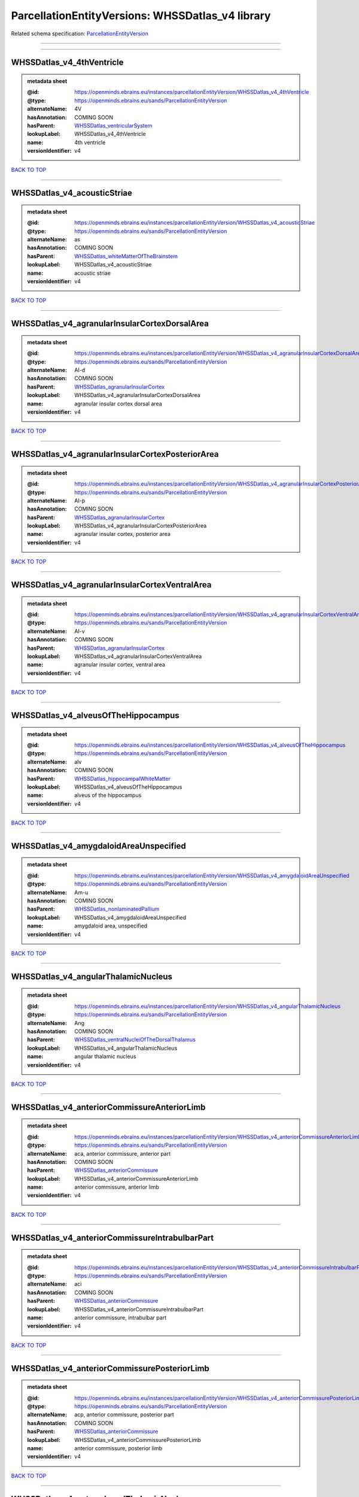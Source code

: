#################################################
ParcellationEntityVersions: WHSSDatlas_v4 library
#################################################

Related schema specification: `ParcellationEntityVersion <https://openminds-documentation.readthedocs.io/en/latest/schema_specifications/SANDS/atlas/parcellationEntityVersion.html>`_

------------

------------

WHSSDatlas_v4_4thVentricle
--------------------------

.. admonition:: metadata sheet

   :@id: https://openminds.ebrains.eu/instances/parcellationEntityVersion/WHSSDatlas_v4_4thVentricle
   :@type: https://openminds.ebrains.eu/sands/ParcellationEntityVersion
   :alternateName: 4V
   :hasAnnotation: COMING SOON
   :hasParent: `WHSSDatlas_ventricularSystem <https://openminds-documentation.readthedocs.io/en/latest/instance_libraries/parcellationEntities/WHSSDatlas.html#whssdatlas-ventricularsystem>`_
   :lookupLabel: WHSSDatlas_v4_4thVentricle
   :name: 4th ventricle
   :versionIdentifier: v4

`BACK TO TOP <ParcellationEntityVersions: WHSSDatlas_v4 library_>`_

------------

WHSSDatlas_v4_acousticStriae
----------------------------

.. admonition:: metadata sheet

   :@id: https://openminds.ebrains.eu/instances/parcellationEntityVersion/WHSSDatlas_v4_acousticStriae
   :@type: https://openminds.ebrains.eu/sands/ParcellationEntityVersion
   :alternateName: as
   :hasAnnotation: COMING SOON
   :hasParent: `WHSSDatlas_whiteMatterOfTheBrainstem <https://openminds-documentation.readthedocs.io/en/latest/instance_libraries/parcellationEntities/WHSSDatlas.html#whssdatlas-whitematterofthebrainstem>`_
   :lookupLabel: WHSSDatlas_v4_acousticStriae
   :name: acoustic striae
   :versionIdentifier: v4

`BACK TO TOP <ParcellationEntityVersions: WHSSDatlas_v4 library_>`_

------------

WHSSDatlas_v4_agranularInsularCortexDorsalArea
----------------------------------------------

.. admonition:: metadata sheet

   :@id: https://openminds.ebrains.eu/instances/parcellationEntityVersion/WHSSDatlas_v4_agranularInsularCortexDorsalArea
   :@type: https://openminds.ebrains.eu/sands/ParcellationEntityVersion
   :alternateName: AI-d
   :hasAnnotation: COMING SOON
   :hasParent: `WHSSDatlas_agranularInsularCortex <https://openminds-documentation.readthedocs.io/en/latest/instance_libraries/parcellationEntities/WHSSDatlas.html#whssdatlas-agranularinsularcortex>`_
   :lookupLabel: WHSSDatlas_v4_agranularInsularCortexDorsalArea
   :name: agranular insular cortex dorsal area
   :versionIdentifier: v4

`BACK TO TOP <ParcellationEntityVersions: WHSSDatlas_v4 library_>`_

------------

WHSSDatlas_v4_agranularInsularCortexPosteriorArea
-------------------------------------------------

.. admonition:: metadata sheet

   :@id: https://openminds.ebrains.eu/instances/parcellationEntityVersion/WHSSDatlas_v4_agranularInsularCortexPosteriorArea
   :@type: https://openminds.ebrains.eu/sands/ParcellationEntityVersion
   :alternateName: AI-p
   :hasAnnotation: COMING SOON
   :hasParent: `WHSSDatlas_agranularInsularCortex <https://openminds-documentation.readthedocs.io/en/latest/instance_libraries/parcellationEntities/WHSSDatlas.html#whssdatlas-agranularinsularcortex>`_
   :lookupLabel: WHSSDatlas_v4_agranularInsularCortexPosteriorArea
   :name: agranular insular cortex, posterior area
   :versionIdentifier: v4

`BACK TO TOP <ParcellationEntityVersions: WHSSDatlas_v4 library_>`_

------------

WHSSDatlas_v4_agranularInsularCortexVentralArea
-----------------------------------------------

.. admonition:: metadata sheet

   :@id: https://openminds.ebrains.eu/instances/parcellationEntityVersion/WHSSDatlas_v4_agranularInsularCortexVentralArea
   :@type: https://openminds.ebrains.eu/sands/ParcellationEntityVersion
   :alternateName: AI-v
   :hasAnnotation: COMING SOON
   :hasParent: `WHSSDatlas_agranularInsularCortex <https://openminds-documentation.readthedocs.io/en/latest/instance_libraries/parcellationEntities/WHSSDatlas.html#whssdatlas-agranularinsularcortex>`_
   :lookupLabel: WHSSDatlas_v4_agranularInsularCortexVentralArea
   :name: agranular insular cortex, ventral area
   :versionIdentifier: v4

`BACK TO TOP <ParcellationEntityVersions: WHSSDatlas_v4 library_>`_

------------

WHSSDatlas_v4_alveusOfTheHippocampus
------------------------------------

.. admonition:: metadata sheet

   :@id: https://openminds.ebrains.eu/instances/parcellationEntityVersion/WHSSDatlas_v4_alveusOfTheHippocampus
   :@type: https://openminds.ebrains.eu/sands/ParcellationEntityVersion
   :alternateName: alv
   :hasAnnotation: COMING SOON
   :hasParent: `WHSSDatlas_hippocampalWhiteMatter <https://openminds-documentation.readthedocs.io/en/latest/instance_libraries/parcellationEntities/WHSSDatlas.html#whssdatlas-hippocampalwhitematter>`_
   :lookupLabel: WHSSDatlas_v4_alveusOfTheHippocampus
   :name: alveus of the hippocampus
   :versionIdentifier: v4

`BACK TO TOP <ParcellationEntityVersions: WHSSDatlas_v4 library_>`_

------------

WHSSDatlas_v4_amygdaloidAreaUnspecified
---------------------------------------

.. admonition:: metadata sheet

   :@id: https://openminds.ebrains.eu/instances/parcellationEntityVersion/WHSSDatlas_v4_amygdaloidAreaUnspecified
   :@type: https://openminds.ebrains.eu/sands/ParcellationEntityVersion
   :alternateName: Am-u
   :hasAnnotation: COMING SOON
   :hasParent: `WHSSDatlas_nonlaminatedPallium <https://openminds-documentation.readthedocs.io/en/latest/instance_libraries/parcellationEntities/WHSSDatlas.html#whssdatlas-nonlaminatedpallium>`_
   :lookupLabel: WHSSDatlas_v4_amygdaloidAreaUnspecified
   :name: amygdaloid area, unspecified
   :versionIdentifier: v4

`BACK TO TOP <ParcellationEntityVersions: WHSSDatlas_v4 library_>`_

------------

WHSSDatlas_v4_angularThalamicNucleus
------------------------------------

.. admonition:: metadata sheet

   :@id: https://openminds.ebrains.eu/instances/parcellationEntityVersion/WHSSDatlas_v4_angularThalamicNucleus
   :@type: https://openminds.ebrains.eu/sands/ParcellationEntityVersion
   :alternateName: Ang
   :hasAnnotation: COMING SOON
   :hasParent: `WHSSDatlas_ventralNucleiOfTheDorsalThalamus <https://openminds-documentation.readthedocs.io/en/latest/instance_libraries/parcellationEntities/WHSSDatlas.html#whssdatlas-ventralnucleiofthedorsalthalamus>`_
   :lookupLabel: WHSSDatlas_v4_angularThalamicNucleus
   :name: angular thalamic nucleus
   :versionIdentifier: v4

`BACK TO TOP <ParcellationEntityVersions: WHSSDatlas_v4 library_>`_

------------

WHSSDatlas_v4_anteriorCommissureAnteriorLimb
--------------------------------------------

.. admonition:: metadata sheet

   :@id: https://openminds.ebrains.eu/instances/parcellationEntityVersion/WHSSDatlas_v4_anteriorCommissureAnteriorLimb
   :@type: https://openminds.ebrains.eu/sands/ParcellationEntityVersion
   :alternateName: aca, anterior commissure, anterior part
   :hasAnnotation: COMING SOON
   :hasParent: `WHSSDatlas_anteriorCommissure <https://openminds-documentation.readthedocs.io/en/latest/instance_libraries/parcellationEntities/WHSSDatlas.html#whssdatlas-anteriorcommissure>`_
   :lookupLabel: WHSSDatlas_v4_anteriorCommissureAnteriorLimb
   :name: anterior commissure, anterior limb
   :versionIdentifier: v4

`BACK TO TOP <ParcellationEntityVersions: WHSSDatlas_v4 library_>`_

------------

WHSSDatlas_v4_anteriorCommissureIntrabulbarPart
-----------------------------------------------

.. admonition:: metadata sheet

   :@id: https://openminds.ebrains.eu/instances/parcellationEntityVersion/WHSSDatlas_v4_anteriorCommissureIntrabulbarPart
   :@type: https://openminds.ebrains.eu/sands/ParcellationEntityVersion
   :alternateName: aci
   :hasAnnotation: COMING SOON
   :hasParent: `WHSSDatlas_anteriorCommissure <https://openminds-documentation.readthedocs.io/en/latest/instance_libraries/parcellationEntities/WHSSDatlas.html#whssdatlas-anteriorcommissure>`_
   :lookupLabel: WHSSDatlas_v4_anteriorCommissureIntrabulbarPart
   :name: anterior commissure, intrabulbar part
   :versionIdentifier: v4

`BACK TO TOP <ParcellationEntityVersions: WHSSDatlas_v4 library_>`_

------------

WHSSDatlas_v4_anteriorCommissurePosteriorLimb
---------------------------------------------

.. admonition:: metadata sheet

   :@id: https://openminds.ebrains.eu/instances/parcellationEntityVersion/WHSSDatlas_v4_anteriorCommissurePosteriorLimb
   :@type: https://openminds.ebrains.eu/sands/ParcellationEntityVersion
   :alternateName: acp, anterior commissure, posterior part
   :hasAnnotation: COMING SOON
   :hasParent: `WHSSDatlas_anteriorCommissure <https://openminds-documentation.readthedocs.io/en/latest/instance_libraries/parcellationEntities/WHSSDatlas.html#whssdatlas-anteriorcommissure>`_
   :lookupLabel: WHSSDatlas_v4_anteriorCommissurePosteriorLimb
   :name: anterior commissure, posterior limb
   :versionIdentifier: v4

`BACK TO TOP <ParcellationEntityVersions: WHSSDatlas_v4 library_>`_

------------

WHSSDatlas_v4_anterodorsalThalamicNucleus
-----------------------------------------

.. admonition:: metadata sheet

   :@id: https://openminds.ebrains.eu/instances/parcellationEntityVersion/WHSSDatlas_v4_anterodorsalThalamicNucleus
   :@type: https://openminds.ebrains.eu/sands/ParcellationEntityVersion
   :alternateName: AD
   :hasAnnotation: COMING SOON
   :hasParent: `WHSSDatlas_anteriorNucleiOfTheDorsalThalamus <https://openminds-documentation.readthedocs.io/en/latest/instance_libraries/parcellationEntities/WHSSDatlas.html#whssdatlas-anteriornucleiofthedorsalthalamus>`_
   :lookupLabel: WHSSDatlas_v4_anterodorsalThalamicNucleus
   :name: anterodorsal thalamic nucleus
   :versionIdentifier: v4

`BACK TO TOP <ParcellationEntityVersions: WHSSDatlas_v4 library_>`_

------------

WHSSDatlas_v4_anteromedialThalamicNucleus
-----------------------------------------

.. admonition:: metadata sheet

   :@id: https://openminds.ebrains.eu/instances/parcellationEntityVersion/WHSSDatlas_v4_anteromedialThalamicNucleus
   :@type: https://openminds.ebrains.eu/sands/ParcellationEntityVersion
   :alternateName: AM
   :hasAnnotation: COMING SOON
   :hasParent: `WHSSDatlas_anteriorNucleiOfTheDorsalThalamus <https://openminds-documentation.readthedocs.io/en/latest/instance_libraries/parcellationEntities/WHSSDatlas.html#whssdatlas-anteriornucleiofthedorsalthalamus>`_
   :lookupLabel: WHSSDatlas_v4_anteromedialThalamicNucleus
   :name: anteromedial thalamic nucleus
   :versionIdentifier: v4

`BACK TO TOP <ParcellationEntityVersions: WHSSDatlas_v4 library_>`_

------------

WHSSDatlas_v4_anteroventralThalamicNucleusDorsomedialPart
---------------------------------------------------------

.. admonition:: metadata sheet

   :@id: https://openminds.ebrains.eu/instances/parcellationEntityVersion/WHSSDatlas_v4_anteroventralThalamicNucleusDorsomedialPart
   :@type: https://openminds.ebrains.eu/sands/ParcellationEntityVersion
   :alternateName: AV
   :hasAnnotation: COMING SOON
   :hasParent: `WHSSDatlas_anteroventralThalamicNucleus <https://openminds-documentation.readthedocs.io/en/latest/instance_libraries/parcellationEntities/WHSSDatlas.html#whssdatlas-anteroventralthalamicnucleus>`_
   :lookupLabel: WHSSDatlas_v4_anteroventralThalamicNucleusDorsomedialPart
   :name: anteroventral thalamic nucleus, dorsomedial part
   :versionIdentifier: v4

`BACK TO TOP <ParcellationEntityVersions: WHSSDatlas_v4 library_>`_

------------

WHSSDatlas_v4_anteroventralThalamicNucleusVentrolateralPart
-----------------------------------------------------------

.. admonition:: metadata sheet

   :@id: https://openminds.ebrains.eu/instances/parcellationEntityVersion/WHSSDatlas_v4_anteroventralThalamicNucleusVentrolateralPart
   :@type: https://openminds.ebrains.eu/sands/ParcellationEntityVersion
   :alternateName: AV-dm
   :hasAnnotation: COMING SOON
   :hasParent: `WHSSDatlas_anteroventralThalamicNucleus <https://openminds-documentation.readthedocs.io/en/latest/instance_libraries/parcellationEntities/WHSSDatlas.html#whssdatlas-anteroventralthalamicnucleus>`_
   :lookupLabel: WHSSDatlas_v4_anteroventralThalamicNucleusVentrolateralPart
   :name: anteroventral thalamic nucleus, ventrolateral part
   :versionIdentifier: v4

`BACK TO TOP <ParcellationEntityVersions: WHSSDatlas_v4 library_>`_

------------

WHSSDatlas_v4_ascendingFibersOfTheFacialNerve
---------------------------------------------

.. admonition:: metadata sheet

   :@id: https://openminds.ebrains.eu/instances/parcellationEntityVersion/WHSSDatlas_v4_ascendingFibersOfTheFacialNerve
   :@type: https://openminds.ebrains.eu/sands/ParcellationEntityVersion
   :alternateName: asc7
   :hasAnnotation: COMING SOON
   :hasParent: `WHSSDatlas_facialNerve <https://openminds-documentation.readthedocs.io/en/latest/instance_libraries/parcellationEntities/WHSSDatlas.html#whssdatlas-facialnerve>`_
   :lookupLabel: WHSSDatlas_v4_ascendingFibersOfTheFacialNerve
   :name: ascending fibers of the facial nerve
   :versionIdentifier: v4

`BACK TO TOP <ParcellationEntityVersions: WHSSDatlas_v4 library_>`_

------------

WHSSDatlas_v4_basalForebrainRegionUnspecified
---------------------------------------------

.. admonition:: metadata sheet

   :@id: https://openminds.ebrains.eu/instances/parcellationEntityVersion/WHSSDatlas_v4_basalForebrainRegionUnspecified
   :@type: https://openminds.ebrains.eu/sands/ParcellationEntityVersion
   :alternateName: BFR-u
   :hasAnnotation: COMING SOON
   :hasParent: `WHSSDatlas_basalForebrainRegion <https://openminds-documentation.readthedocs.io/en/latest/instance_libraries/parcellationEntities/WHSSDatlas.html#whssdatlas-basalforebrainregion>`_
   :lookupLabel: WHSSDatlas_v4_basalForebrainRegionUnspecified
   :name: basal forebrain region, unspecified
   :versionIdentifier: v4

`BACK TO TOP <ParcellationEntityVersions: WHSSDatlas_v4 library_>`_

------------

WHSSDatlas_v4_bedNucleusOfTheStriaTerminalis
--------------------------------------------

.. admonition:: metadata sheet

   :@id: https://openminds.ebrains.eu/instances/parcellationEntityVersion/WHSSDatlas_v4_bedNucleusOfTheStriaTerminalis
   :@type: https://openminds.ebrains.eu/sands/ParcellationEntityVersion
   :alternateName: BNST
   :hasAnnotation: COMING SOON
   :hasParent: `WHSSDatlas_basalForebrainRegion <https://openminds-documentation.readthedocs.io/en/latest/instance_libraries/parcellationEntities/WHSSDatlas.html#whssdatlas-basalforebrainregion>`_
   :lookupLabel: WHSSDatlas_v4_bedNucleusOfTheStriaTerminalis
   :name: bed nucleus of the stria terminalis
   :versionIdentifier: v4

`BACK TO TOP <ParcellationEntityVersions: WHSSDatlas_v4 library_>`_

------------

WHSSDatlas_v4_brachiumOfTheSuperiorColliculus
---------------------------------------------

.. admonition:: metadata sheet

   :@id: https://openminds.ebrains.eu/instances/parcellationEntityVersion/WHSSDatlas_v4_brachiumOfTheSuperiorColliculus
   :@type: https://openminds.ebrains.eu/sands/ParcellationEntityVersion
   :alternateName: bsc
   :hasAnnotation: COMING SOON
   :hasParent: `WHSSDatlas_whiteMatterOfTheTectum <https://openminds-documentation.readthedocs.io/en/latest/instance_libraries/parcellationEntities/WHSSDatlas.html#whssdatlas-whitematterofthetectum>`_
   :lookupLabel: WHSSDatlas_v4_brachiumOfTheSuperiorColliculus
   :name: brachium of the superior colliculus
   :versionIdentifier: v4

`BACK TO TOP <ParcellationEntityVersions: WHSSDatlas_v4 library_>`_

------------

WHSSDatlas_v4_brainstemUnspecified
----------------------------------

.. admonition:: metadata sheet

   :@id: https://openminds.ebrains.eu/instances/parcellationEntityVersion/WHSSDatlas_v4_brainstemUnspecified
   :@type: https://openminds.ebrains.eu/sands/ParcellationEntityVersion
   :alternateName: BS-u, brain stem, unspecified
   :hasAnnotation: COMING SOON
   :hasParent: `WHSSDatlas_mesencephalon <https://openminds-documentation.readthedocs.io/en/latest/instance_libraries/parcellationEntities/WHSSDatlas.html#whssdatlas-mesencephalon>`_
   :lookupLabel: WHSSDatlas_v4_brainstemUnspecified
   :name: brainstem, unspecified
   :versionIdentifier: v4

`BACK TO TOP <ParcellationEntityVersions: WHSSDatlas_v4 library_>`_

------------

WHSSDatlas_v4_caudatePutamen
----------------------------

.. admonition:: metadata sheet

   :@id: https://openminds.ebrains.eu/instances/parcellationEntityVersion/WHSSDatlas_v4_caudatePutamen
   :@type: https://openminds.ebrains.eu/sands/ParcellationEntityVersion
   :alternateName: CPu
   :hasAnnotation: COMING SOON
   :hasParent: `WHSSDatlas_striatum <https://openminds-documentation.readthedocs.io/en/latest/instance_libraries/parcellationEntities/WHSSDatlas.html#whssdatlas-striatum>`_
   :lookupLabel: WHSSDatlas_v4_caudatePutamen
   :name: caudate putamen
   :versionIdentifier: v4

`BACK TO TOP <ParcellationEntityVersions: WHSSDatlas_v4 library_>`_

------------

WHSSDatlas_v4_centralCanal
--------------------------

.. admonition:: metadata sheet

   :@id: https://openminds.ebrains.eu/instances/parcellationEntityVersion/WHSSDatlas_v4_centralCanal
   :@type: https://openminds.ebrains.eu/sands/ParcellationEntityVersion
   :alternateName: CC
   :hasAnnotation: COMING SOON
   :hasParent: `WHSSDatlas_ventricularSystem <https://openminds-documentation.readthedocs.io/en/latest/instance_libraries/parcellationEntities/WHSSDatlas.html#whssdatlas-ventricularsystem>`_
   :lookupLabel: WHSSDatlas_v4_centralCanal
   :name: central canal
   :versionIdentifier: v4

`BACK TO TOP <ParcellationEntityVersions: WHSSDatlas_v4 library_>`_

------------

WHSSDatlas_v4_centralLateralThalamicNucleus
-------------------------------------------

.. admonition:: metadata sheet

   :@id: https://openminds.ebrains.eu/instances/parcellationEntityVersion/WHSSDatlas_v4_centralLateralThalamicNucleus
   :@type: https://openminds.ebrains.eu/sands/ParcellationEntityVersion
   :alternateName: CL
   :hasAnnotation: COMING SOON
   :hasParent: `WHSSDatlas_intralaminarNucleiOfTheDorsalThalamus <https://openminds-documentation.readthedocs.io/en/latest/instance_libraries/parcellationEntities/WHSSDatlas.html#whssdatlas-intralaminarnucleiofthedorsalthalamus>`_
   :lookupLabel: WHSSDatlas_v4_centralLateralThalamicNucleus
   :name: central lateral thalamic nucleus
   :versionIdentifier: v4

`BACK TO TOP <ParcellationEntityVersions: WHSSDatlas_v4 library_>`_

------------

WHSSDatlas_v4_centralMedialThalamicNucleus
------------------------------------------

.. admonition:: metadata sheet

   :@id: https://openminds.ebrains.eu/instances/parcellationEntityVersion/WHSSDatlas_v4_centralMedialThalamicNucleus
   :@type: https://openminds.ebrains.eu/sands/ParcellationEntityVersion
   :alternateName: CM
   :hasAnnotation: COMING SOON
   :hasParent: `WHSSDatlas_intralaminarNucleiOfTheDorsalThalamus <https://openminds-documentation.readthedocs.io/en/latest/instance_libraries/parcellationEntities/WHSSDatlas.html#whssdatlas-intralaminarnucleiofthedorsalthalamus>`_
   :lookupLabel: WHSSDatlas_v4_centralMedialThalamicNucleus
   :name: central medial thalamic nucleus
   :versionIdentifier: v4

`BACK TO TOP <ParcellationEntityVersions: WHSSDatlas_v4 library_>`_

------------

WHSSDatlas_v4_cerebellumUnspecified
-----------------------------------

.. admonition:: metadata sheet

   :@id: https://openminds.ebrains.eu/instances/parcellationEntityVersion/WHSSDatlas_v4_cerebellumUnspecified
   :@type: https://openminds.ebrains.eu/sands/ParcellationEntityVersion
   :alternateName: Cb-u, deeper cerebellum
   :hasAnnotation: COMING SOON
   :hasParent: `WHSSDatlas_cerebellum <https://openminds-documentation.readthedocs.io/en/latest/instance_libraries/parcellationEntities/WHSSDatlas.html#whssdatlas-cerebellum>`_
   :lookupLabel: WHSSDatlas_v4_cerebellumUnspecified
   :name: cerebellum, unspecified
   :versionIdentifier: v4

`BACK TO TOP <ParcellationEntityVersions: WHSSDatlas_v4 library_>`_

------------

WHSSDatlas_v4_cingulateArea1
----------------------------

.. admonition:: metadata sheet

   :@id: https://openminds.ebrains.eu/instances/parcellationEntityVersion/WHSSDatlas_v4_cingulateArea1
   :@type: https://openminds.ebrains.eu/sands/ParcellationEntityVersion
   :alternateName: Cg1
   :hasAnnotation: COMING SOON
   :hasParent: `WHSSDatlas_cingulateCortex <https://openminds-documentation.readthedocs.io/en/latest/instance_libraries/parcellationEntities/WHSSDatlas.html#whssdatlas-cingulatecortex>`_
   :lookupLabel: WHSSDatlas_v4_cingulateArea1
   :name: cingulate area 1
   :versionIdentifier: v4

`BACK TO TOP <ParcellationEntityVersions: WHSSDatlas_v4 library_>`_

------------

WHSSDatlas_v4_cingulateArea2
----------------------------

.. admonition:: metadata sheet

   :@id: https://openminds.ebrains.eu/instances/parcellationEntityVersion/WHSSDatlas_v4_cingulateArea2
   :@type: https://openminds.ebrains.eu/sands/ParcellationEntityVersion
   :alternateName: Cg2, cingulate cortex, area 2
   :hasAnnotation: COMING SOON
   :hasParent: `WHSSDatlas_cingulateCortex <https://openminds-documentation.readthedocs.io/en/latest/instance_libraries/parcellationEntities/WHSSDatlas.html#whssdatlas-cingulatecortex>`_
   :lookupLabel: WHSSDatlas_v4_cingulateArea2
   :name: cingulate area 2
   :versionIdentifier: v4

`BACK TO TOP <ParcellationEntityVersions: WHSSDatlas_v4 library_>`_

------------

WHSSDatlas_v4_claustrum
-----------------------

.. admonition:: metadata sheet

   :@id: https://openminds.ebrains.eu/instances/parcellationEntityVersion/WHSSDatlas_v4_claustrum
   :@type: https://openminds.ebrains.eu/sands/ParcellationEntityVersion
   :alternateName: CLA
   :hasAnnotation: COMING SOON
   :hasParent: `WHSSDatlas_nonlaminatedPallium <https://openminds-documentation.readthedocs.io/en/latest/instance_libraries/parcellationEntities/WHSSDatlas.html#whssdatlas-nonlaminatedpallium>`_
   :lookupLabel: WHSSDatlas_v4_claustrum
   :name: claustrum
   :versionIdentifier: v4

`BACK TO TOP <ParcellationEntityVersions: WHSSDatlas_v4 library_>`_

------------

WHSSDatlas_v4_cochlea
---------------------

.. admonition:: metadata sheet

   :@id: https://openminds.ebrains.eu/instances/parcellationEntityVersion/WHSSDatlas_v4_cochlea
   :@type: https://openminds.ebrains.eu/sands/ParcellationEntityVersion
   :alternateName: Co
   :hasAnnotation: COMING SOON
   :hasParent: `WHSSDatlas_innerEar <https://openminds-documentation.readthedocs.io/en/latest/instance_libraries/parcellationEntities/WHSSDatlas.html#whssdatlas-innerear>`_
   :lookupLabel: WHSSDatlas_v4_cochlea
   :name: cochlea
   :versionIdentifier: v4

`BACK TO TOP <ParcellationEntityVersions: WHSSDatlas_v4 library_>`_

------------

WHSSDatlas_v4_cochlearNerve
---------------------------

.. admonition:: metadata sheet

   :@id: https://openminds.ebrains.eu/instances/parcellationEntityVersion/WHSSDatlas_v4_cochlearNerve
   :@type: https://openminds.ebrains.eu/sands/ParcellationEntityVersion
   :alternateName: 8cn
   :hasAnnotation: COMING SOON
   :hasParent: `WHSSDatlas_innerEar <https://openminds-documentation.readthedocs.io/en/latest/instance_libraries/parcellationEntities/WHSSDatlas.html#whssdatlas-innerear>`_
   :lookupLabel: WHSSDatlas_v4_cochlearNerve
   :name: cochlear nerve
   :versionIdentifier: v4

`BACK TO TOP <ParcellationEntityVersions: WHSSDatlas_v4 library_>`_

------------

WHSSDatlas_v4_commissuralStriaTerminalis
----------------------------------------

.. admonition:: metadata sheet

   :@id: https://openminds.ebrains.eu/instances/parcellationEntityVersion/WHSSDatlas_v4_commissuralStriaTerminalis
   :@type: https://openminds.ebrains.eu/sands/ParcellationEntityVersion
   :alternateName: cst
   :hasAnnotation: COMING SOON
   :hasParent: `WHSSDatlas_thalamicTracts <https://openminds-documentation.readthedocs.io/en/latest/instance_libraries/parcellationEntities/WHSSDatlas.html#whssdatlas-thalamictracts>`_
   :lookupLabel: WHSSDatlas_v4_commissuralStriaTerminalis
   :name: commissural stria terminalis
   :versionIdentifier: v4

`BACK TO TOP <ParcellationEntityVersions: WHSSDatlas_v4 library_>`_

------------

WHSSDatlas_v4_commissureOfTheSuperiorColliculus
-----------------------------------------------

.. admonition:: metadata sheet

   :@id: https://openminds.ebrains.eu/instances/parcellationEntityVersion/WHSSDatlas_v4_commissureOfTheSuperiorColliculus
   :@type: https://openminds.ebrains.eu/sands/ParcellationEntityVersion
   :alternateName: csc
   :hasAnnotation: COMING SOON
   :hasParent: `WHSSDatlas_whiteMatterOfTheTectum <https://openminds-documentation.readthedocs.io/en/latest/instance_libraries/parcellationEntities/WHSSDatlas.html#whssdatlas-whitematterofthetectum>`_
   :lookupLabel: WHSSDatlas_v4_commissureOfTheSuperiorColliculus
   :name: commissure of the superior colliculus
   :versionIdentifier: v4

`BACK TO TOP <ParcellationEntityVersions: WHSSDatlas_v4 library_>`_

------------

WHSSDatlas_v4_cornuAmmonis1
---------------------------

.. admonition:: metadata sheet

   :@id: https://openminds.ebrains.eu/instances/parcellationEntityVersion/WHSSDatlas_v4_cornuAmmonis1
   :@type: https://openminds.ebrains.eu/sands/ParcellationEntityVersion
   :alternateName: CA1
   :hasAnnotation: COMING SOON
   :hasParent: `WHSSDatlas_cornuAmmonis <https://openminds-documentation.readthedocs.io/en/latest/instance_libraries/parcellationEntities/WHSSDatlas.html#whssdatlas-cornuammonis>`_
   :lookupLabel: WHSSDatlas_v4_cornuAmmonis1
   :name: cornu ammonis 1
   :versionIdentifier: v4

`BACK TO TOP <ParcellationEntityVersions: WHSSDatlas_v4 library_>`_

------------

WHSSDatlas_v4_cornuAmmonis2
---------------------------

.. admonition:: metadata sheet

   :@id: https://openminds.ebrains.eu/instances/parcellationEntityVersion/WHSSDatlas_v4_cornuAmmonis2
   :@type: https://openminds.ebrains.eu/sands/ParcellationEntityVersion
   :alternateName: CA2
   :hasAnnotation: COMING SOON
   :hasParent: `WHSSDatlas_cornuAmmonis <https://openminds-documentation.readthedocs.io/en/latest/instance_libraries/parcellationEntities/WHSSDatlas.html#whssdatlas-cornuammonis>`_
   :lookupLabel: WHSSDatlas_v4_cornuAmmonis2
   :name: cornu ammonis 2
   :versionIdentifier: v4

`BACK TO TOP <ParcellationEntityVersions: WHSSDatlas_v4 library_>`_

------------

WHSSDatlas_v4_cornuAmmonis3
---------------------------

.. admonition:: metadata sheet

   :@id: https://openminds.ebrains.eu/instances/parcellationEntityVersion/WHSSDatlas_v4_cornuAmmonis3
   :@type: https://openminds.ebrains.eu/sands/ParcellationEntityVersion
   :alternateName: CA3
   :hasAnnotation: COMING SOON
   :hasParent: `WHSSDatlas_cornuAmmonis <https://openminds-documentation.readthedocs.io/en/latest/instance_libraries/parcellationEntities/WHSSDatlas.html#whssdatlas-cornuammonis>`_
   :lookupLabel: WHSSDatlas_v4_cornuAmmonis3
   :name: cornu ammonis 3
   :versionIdentifier: v4

`BACK TO TOP <ParcellationEntityVersions: WHSSDatlas_v4 library_>`_

------------

WHSSDatlas_v4_corpusCallosumAndAssociatedSubcorticalWhiteMatter
---------------------------------------------------------------

.. admonition:: metadata sheet

   :@id: https://openminds.ebrains.eu/instances/parcellationEntityVersion/WHSSDatlas_v4_corpusCallosumAndAssociatedSubcorticalWhiteMatter
   :@type: https://openminds.ebrains.eu/sands/ParcellationEntityVersion
   :alternateName: cc-ec-cing-dwm
   :hasAnnotation: COMING SOON
   :hasParent: `WHSSDatlas_whiteMatter <https://openminds-documentation.readthedocs.io/en/latest/instance_libraries/parcellationEntities/WHSSDatlas.html#whssdatlas-whitematter>`_
   :lookupLabel: WHSSDatlas_v4_corpusCallosumAndAssociatedSubcorticalWhiteMatter
   :name: corpus callosum and associated subcortical white matter
   :versionIdentifier: v4

`BACK TO TOP <ParcellationEntityVersions: WHSSDatlas_v4 library_>`_

------------

WHSSDatlas_v4_corticofugalTractAndCoronaRadiata
-----------------------------------------------

.. admonition:: metadata sheet

   :@id: https://openminds.ebrains.eu/instances/parcellationEntityVersion/WHSSDatlas_v4_corticofugalTractAndCoronaRadiata
   :@type: https://openminds.ebrains.eu/sands/ParcellationEntityVersion
   :alternateName: descending corticofugal pathways, ic-cp-lfp-py
   :hasAnnotation: COMING SOON
   :hasParent: `WHSSDatlas_corticofugalPathways <https://openminds-documentation.readthedocs.io/en/latest/instance_libraries/parcellationEntities/WHSSDatlas.html#whssdatlas-corticofugalpathways>`_
   :lookupLabel: WHSSDatlas_v4_corticofugalTractAndCoronaRadiata
   :name: corticofugal tract and corona radiata
   :versionIdentifier: v4

`BACK TO TOP <ParcellationEntityVersions: WHSSDatlas_v4 library_>`_

------------

WHSSDatlas_v4_deeperLayersOfTheSuperiorColliculus
-------------------------------------------------

.. admonition:: metadata sheet

   :@id: https://openminds.ebrains.eu/instances/parcellationEntityVersion/WHSSDatlas_v4_deeperLayersOfTheSuperiorColliculus
   :@type: https://openminds.ebrains.eu/sands/ParcellationEntityVersion
   :alternateName: SuD
   :hasAnnotation: COMING SOON
   :hasParent: `WHSSDatlas_superiorColliculus <https://openminds-documentation.readthedocs.io/en/latest/instance_libraries/parcellationEntities/WHSSDatlas.html#whssdatlas-superiorcolliculus>`_
   :lookupLabel: WHSSDatlas_v4_deeperLayersOfTheSuperiorColliculus
   :name: deeper layers of the superior colliculus
   :versionIdentifier: v4

`BACK TO TOP <ParcellationEntityVersions: WHSSDatlas_v4 library_>`_

------------

WHSSDatlas_v4_dentateGyrus
--------------------------

.. admonition:: metadata sheet

   :@id: https://openminds.ebrains.eu/instances/parcellationEntityVersion/WHSSDatlas_v4_dentateGyrus
   :@type: https://openminds.ebrains.eu/sands/ParcellationEntityVersion
   :alternateName: DG
   :hasAnnotation: COMING SOON
   :hasParent: `WHSSDatlas_hippocampalFormation <https://openminds-documentation.readthedocs.io/en/latest/instance_libraries/parcellationEntities/WHSSDatlas.html#whssdatlas-hippocampalformation>`_
   :lookupLabel: WHSSDatlas_v4_dentateGyrus
   :name: dentate gyrus
   :versionIdentifier: v4

`BACK TO TOP <ParcellationEntityVersions: WHSSDatlas_v4 library_>`_

------------

WHSSDatlas_v4_dorsalCochlearNucleusDeepCore
-------------------------------------------

.. admonition:: metadata sheet

   :@id: https://openminds.ebrains.eu/instances/parcellationEntityVersion/WHSSDatlas_v4_dorsalCochlearNucleusDeepCore
   :@type: https://openminds.ebrains.eu/sands/ParcellationEntityVersion
   :alternateName: DCND
   :hasAnnotation: COMING SOON
   :hasParent: `WHSSDatlas_cochlearNucleusDorsalPart <https://openminds-documentation.readthedocs.io/en/latest/instance_libraries/parcellationEntities/WHSSDatlas.html#whssdatlas-cochlearnucleusdorsalpart>`_
   :lookupLabel: WHSSDatlas_v4_dorsalCochlearNucleusDeepCore
   :name: dorsal cochlear nucleus, deep core
   :versionIdentifier: v4

`BACK TO TOP <ParcellationEntityVersions: WHSSDatlas_v4 library_>`_

------------

WHSSDatlas_v4_dorsalCochlearNucleusFusiformAndGranuleLayer
----------------------------------------------------------

.. admonition:: metadata sheet

   :@id: https://openminds.ebrains.eu/instances/parcellationEntityVersion/WHSSDatlas_v4_dorsalCochlearNucleusFusiformAndGranuleLayer
   :@type: https://openminds.ebrains.eu/sands/ParcellationEntityVersion
   :alternateName: DCNFG
   :hasAnnotation: COMING SOON
   :hasParent: `WHSSDatlas_cochlearNucleusDorsalPart <https://openminds-documentation.readthedocs.io/en/latest/instance_libraries/parcellationEntities/WHSSDatlas.html#whssdatlas-cochlearnucleusdorsalpart>`_
   :lookupLabel: WHSSDatlas_v4_dorsalCochlearNucleusFusiformAndGranuleLayer
   :name: dorsal cochlear nucleus, fusiform and granule layer
   :versionIdentifier: v4

`BACK TO TOP <ParcellationEntityVersions: WHSSDatlas_v4 library_>`_

------------

WHSSDatlas_v4_dorsalCochlearNucleusMolecularLayer
-------------------------------------------------

.. admonition:: metadata sheet

   :@id: https://openminds.ebrains.eu/instances/parcellationEntityVersion/WHSSDatlas_v4_dorsalCochlearNucleusMolecularLayer
   :@type: https://openminds.ebrains.eu/sands/ParcellationEntityVersion
   :alternateName: DCNM
   :hasAnnotation: COMING SOON
   :hasParent: `WHSSDatlas_cochlearNucleusDorsalPart <https://openminds-documentation.readthedocs.io/en/latest/instance_libraries/parcellationEntities/WHSSDatlas.html#whssdatlas-cochlearnucleusdorsalpart>`_
   :lookupLabel: WHSSDatlas_v4_dorsalCochlearNucleusMolecularLayer
   :name: dorsal cochlear nucleus, molecular layer
   :versionIdentifier: v4

`BACK TO TOP <ParcellationEntityVersions: WHSSDatlas_v4 library_>`_

------------

WHSSDatlas_v4_dorsalLateralGeniculateNucleus
--------------------------------------------

.. admonition:: metadata sheet

   :@id: https://openminds.ebrains.eu/instances/parcellationEntityVersion/WHSSDatlas_v4_dorsalLateralGeniculateNucleus
   :@type: https://openminds.ebrains.eu/sands/ParcellationEntityVersion
   :alternateName: DLG
   :hasAnnotation: COMING SOON
   :hasParent: `WHSSDatlas_laterodorsalThalamicNucleiOfTheDorsalThalamus <https://openminds-documentation.readthedocs.io/en/latest/instance_libraries/parcellationEntities/WHSSDatlas.html#whssdatlas-laterodorsalthalamicnucleiofthedorsalthalamus>`_
   :lookupLabel: WHSSDatlas_v4_dorsalLateralGeniculateNucleus
   :name: dorsal lateral geniculate nucleus
   :versionIdentifier: v4

`BACK TO TOP <ParcellationEntityVersions: WHSSDatlas_v4 library_>`_

------------

WHSSDatlas_v4_dorsolateralOrbitalArea
-------------------------------------

.. admonition:: metadata sheet

   :@id: https://openminds.ebrains.eu/instances/parcellationEntityVersion/WHSSDatlas_v4_dorsolateralOrbitalArea
   :@type: https://openminds.ebrains.eu/sands/ParcellationEntityVersion
   :alternateName: DLO
   :hasAnnotation: COMING SOON
   :hasParent: `WHSSDatlas_orbitofrontalCortex <https://openminds-documentation.readthedocs.io/en/latest/instance_libraries/parcellationEntities/WHSSDatlas.html#whssdatlas-orbitofrontalcortex>`_
   :lookupLabel: WHSSDatlas_v4_dorsolateralOrbitalArea
   :name: dorsolateral orbital area
   :versionIdentifier: v4

`BACK TO TOP <ParcellationEntityVersions: WHSSDatlas_v4 library_>`_

------------

WHSSDatlas_v4_dysgranularInsularCortex
--------------------------------------

.. admonition:: metadata sheet

   :@id: https://openminds.ebrains.eu/instances/parcellationEntityVersion/WHSSDatlas_v4_dysgranularInsularCortex
   :@type: https://openminds.ebrains.eu/sands/ParcellationEntityVersion
   :alternateName: DI
   :hasAnnotation: COMING SOON
   :hasParent: `WHSSDatlas_insularRegion <https://openminds-documentation.readthedocs.io/en/latest/instance_libraries/parcellationEntities/WHSSDatlas.html#whssdatlas-insularregion>`_
   :lookupLabel: WHSSDatlas_v4_dysgranularInsularCortex
   :name: dysgranular insular cortex
   :versionIdentifier: v4

`BACK TO TOP <ParcellationEntityVersions: WHSSDatlas_v4 library_>`_

------------

WHSSDatlas_v4_endopiriformNucleus
---------------------------------

.. admonition:: metadata sheet

   :@id: https://openminds.ebrains.eu/instances/parcellationEntityVersion/WHSSDatlas_v4_endopiriformNucleus
   :@type: https://openminds.ebrains.eu/sands/ParcellationEntityVersion
   :alternateName: Endo
   :hasAnnotation: COMING SOON
   :hasParent: `WHSSDatlas_nonlaminatedPallium <https://openminds-documentation.readthedocs.io/en/latest/instance_libraries/parcellationEntities/WHSSDatlas.html#whssdatlas-nonlaminatedpallium>`_
   :lookupLabel: WHSSDatlas_v4_endopiriformNucleus
   :name: endopiriform nucleus
   :versionIdentifier: v4

`BACK TO TOP <ParcellationEntityVersions: WHSSDatlas_v4 library_>`_

------------

WHSSDatlas_v4_entopeduncularNucleus
-----------------------------------

.. admonition:: metadata sheet

   :@id: https://openminds.ebrains.eu/instances/parcellationEntityVersion/WHSSDatlas_v4_entopeduncularNucleus
   :@type: https://openminds.ebrains.eu/sands/ParcellationEntityVersion
   :alternateName: EP
   :hasAnnotation: COMING SOON
   :hasParent: `WHSSDatlas_pallidum <https://openminds-documentation.readthedocs.io/en/latest/instance_libraries/parcellationEntities/WHSSDatlas.html#whssdatlas-pallidum>`_
   :lookupLabel: WHSSDatlas_v4_entopeduncularNucleus
   :name: entopeduncular nucleus
   :versionIdentifier: v4

`BACK TO TOP <ParcellationEntityVersions: WHSSDatlas_v4 library_>`_

------------

WHSSDatlas_v4_ethmoidLimitansNucleus
------------------------------------

.. admonition:: metadata sheet

   :@id: https://openminds.ebrains.eu/instances/parcellationEntityVersion/WHSSDatlas_v4_ethmoidLimitansNucleus
   :@type: https://openminds.ebrains.eu/sands/ParcellationEntityVersion
   :alternateName: Eth
   :hasAnnotation: COMING SOON
   :hasParent: `WHSSDatlas_intralaminarNucleiOfTheDorsalThalamus <https://openminds-documentation.readthedocs.io/en/latest/instance_libraries/parcellationEntities/WHSSDatlas.html#whssdatlas-intralaminarnucleiofthedorsalthalamus>`_
   :lookupLabel: WHSSDatlas_v4_ethmoidLimitansNucleus
   :name: ethmoid-Limitans nucleus
   :versionIdentifier: v4

`BACK TO TOP <ParcellationEntityVersions: WHSSDatlas_v4 library_>`_

------------

WHSSDatlas_v4_externalMedullaryLaminaAuditoryRadiation
------------------------------------------------------

.. admonition:: metadata sheet

   :@id: https://openminds.ebrains.eu/instances/parcellationEntityVersion/WHSSDatlas_v4_externalMedullaryLaminaAuditoryRadiation
   :@type: https://openminds.ebrains.eu/sands/ParcellationEntityVersion
   :alternateName: auditory radiation, eml-ar
   :hasAnnotation: COMING SOON
   :hasParent: `WHSSDatlas_externalMedullaryLamina <https://openminds-documentation.readthedocs.io/en/latest/instance_libraries/parcellationEntities/WHSSDatlas.html#whssdatlas-externalmedullarylamina>`_
   :lookupLabel: WHSSDatlas_v4_externalMedullaryLaminaAuditoryRadiation
   :name: external medullary lamina, auditory radiation
   :versionIdentifier: v4

`BACK TO TOP <ParcellationEntityVersions: WHSSDatlas_v4 library_>`_

------------

WHSSDatlas_v4_externalMedullaryLaminaUnspecified
------------------------------------------------

.. admonition:: metadata sheet

   :@id: https://openminds.ebrains.eu/instances/parcellationEntityVersion/WHSSDatlas_v4_externalMedullaryLaminaUnspecified
   :@type: https://openminds.ebrains.eu/sands/ParcellationEntityVersion
   :alternateName: eml-u
   :hasAnnotation: COMING SOON
   :hasParent: `WHSSDatlas_externalMedullaryLamina <https://openminds-documentation.readthedocs.io/en/latest/instance_libraries/parcellationEntities/WHSSDatlas.html#whssdatlas-externalmedullarylamina>`_
   :lookupLabel: WHSSDatlas_v4_externalMedullaryLaminaUnspecified
   :name: external medullary lamina, unspecified
   :versionIdentifier: v4

`BACK TO TOP <ParcellationEntityVersions: WHSSDatlas_v4 library_>`_

------------

WHSSDatlas_v4_facialNerveUnspecified
------------------------------------

.. admonition:: metadata sheet

   :@id: https://openminds.ebrains.eu/instances/parcellationEntityVersion/WHSSDatlas_v4_facialNerveUnspecified
   :@type: https://openminds.ebrains.eu/sands/ParcellationEntityVersion
   :alternateName: 7n-u
   :hasAnnotation: COMING SOON
   :hasParent: `WHSSDatlas_facialNerve <https://openminds-documentation.readthedocs.io/en/latest/instance_libraries/parcellationEntities/WHSSDatlas.html#whssdatlas-facialnerve>`_
   :lookupLabel: WHSSDatlas_v4_facialNerveUnspecified
   :name: facial nerve, unspecified
   :versionIdentifier: v4

`BACK TO TOP <ParcellationEntityVersions: WHSSDatlas_v4 library_>`_

------------

WHSSDatlas_v4_fasciculusRetroflexus
-----------------------------------

.. admonition:: metadata sheet

   :@id: https://openminds.ebrains.eu/instances/parcellationEntityVersion/WHSSDatlas_v4_fasciculusRetroflexus
   :@type: https://openminds.ebrains.eu/sands/ParcellationEntityVersion
   :alternateName: fr
   :hasAnnotation: COMING SOON
   :hasParent: `WHSSDatlas_thalamicTracts <https://openminds-documentation.readthedocs.io/en/latest/instance_libraries/parcellationEntities/WHSSDatlas.html#whssdatlas-thalamictracts>`_
   :lookupLabel: WHSSDatlas_v4_fasciculusRetroflexus
   :name: fasciculus retroflexus
   :versionIdentifier: v4

`BACK TO TOP <ParcellationEntityVersions: WHSSDatlas_v4 library_>`_

------------

WHSSDatlas_v4_fasciolaCinereum
------------------------------

.. admonition:: metadata sheet

   :@id: https://openminds.ebrains.eu/instances/parcellationEntityVersion/WHSSDatlas_v4_fasciolaCinereum
   :@type: https://openminds.ebrains.eu/sands/ParcellationEntityVersion
   :alternateName: FC
   :hasAnnotation: COMING SOON
   :hasParent: `WHSSDatlas_hippocampalFormation <https://openminds-documentation.readthedocs.io/en/latest/instance_libraries/parcellationEntities/WHSSDatlas.html#whssdatlas-hippocampalformation>`_
   :lookupLabel: WHSSDatlas_v4_fasciolaCinereum
   :name: fasciola cinereum
   :versionIdentifier: v4

`BACK TO TOP <ParcellationEntityVersions: WHSSDatlas_v4 library_>`_

------------

WHSSDatlas_v4_fieldsOfForel
---------------------------

.. admonition:: metadata sheet

   :@id: https://openminds.ebrains.eu/instances/parcellationEntityVersion/WHSSDatlas_v4_fieldsOfForel
   :@type: https://openminds.ebrains.eu/sands/ParcellationEntityVersion
   :alternateName: FoF
   :hasAnnotation: COMING SOON
   :hasParent: `WHSSDatlas_zonaIncerta <https://openminds-documentation.readthedocs.io/en/latest/instance_libraries/parcellationEntities/WHSSDatlas.html#whssdatlas-zonaincerta>`_
   :lookupLabel: WHSSDatlas_v4_fieldsOfForel
   :name: fields of Forel
   :versionIdentifier: v4

`BACK TO TOP <ParcellationEntityVersions: WHSSDatlas_v4 library_>`_

------------

WHSSDatlas_v4_fimbriaOfTheHippocampus
-------------------------------------

.. admonition:: metadata sheet

   :@id: https://openminds.ebrains.eu/instances/parcellationEntityVersion/WHSSDatlas_v4_fimbriaOfTheHippocampus
   :@type: https://openminds.ebrains.eu/sands/ParcellationEntityVersion
   :alternateName: fi
   :hasAnnotation: COMING SOON
   :hasParent: `WHSSDatlas_hippocampalWhiteMatter <https://openminds-documentation.readthedocs.io/en/latest/instance_libraries/parcellationEntities/WHSSDatlas.html#whssdatlas-hippocampalwhitematter>`_
   :lookupLabel: WHSSDatlas_v4_fimbriaOfTheHippocampus
   :name: fimbria of the hippocampus
   :versionIdentifier: v4

`BACK TO TOP <ParcellationEntityVersions: WHSSDatlas_v4 library_>`_

------------

WHSSDatlas_v4_fornix
--------------------

.. admonition:: metadata sheet

   :@id: https://openminds.ebrains.eu/instances/parcellationEntityVersion/WHSSDatlas_v4_fornix
   :@type: https://openminds.ebrains.eu/sands/ParcellationEntityVersion
   :alternateName: f
   :hasAnnotation: COMING SOON
   :hasParent: `WHSSDatlas_hippocampalWhiteMatter <https://openminds-documentation.readthedocs.io/en/latest/instance_libraries/parcellationEntities/WHSSDatlas.html#whssdatlas-hippocampalwhitematter>`_
   :lookupLabel: WHSSDatlas_v4_fornix
   :name: fornix
   :versionIdentifier: v4

`BACK TO TOP <ParcellationEntityVersions: WHSSDatlas_v4 library_>`_

------------

WHSSDatlas_v4_frontalAssociationArea3
-------------------------------------

.. admonition:: metadata sheet

   :@id: https://openminds.ebrains.eu/instances/parcellationEntityVersion/WHSSDatlas_v4_frontalAssociationArea3
   :@type: https://openminds.ebrains.eu/sands/ParcellationEntityVersion
   :alternateName: Fr3
   :hasAnnotation: COMING SOON
   :hasParent: `WHSSDatlas_motorCortex <https://openminds-documentation.readthedocs.io/en/latest/instance_libraries/parcellationEntities/WHSSDatlas.html#whssdatlas-motorcortex>`_
   :lookupLabel: WHSSDatlas_v4_frontalAssociationArea3
   :name: frontal association area 3
   :versionIdentifier: v4

`BACK TO TOP <ParcellationEntityVersions: WHSSDatlas_v4 library_>`_

------------

WHSSDatlas_v4_frontalAssociationCortex
--------------------------------------

.. admonition:: metadata sheet

   :@id: https://openminds.ebrains.eu/instances/parcellationEntityVersion/WHSSDatlas_v4_frontalAssociationCortex
   :@type: https://openminds.ebrains.eu/sands/ParcellationEntityVersion
   :alternateName: FrA
   :hasAnnotation: COMING SOON
   :hasParent: `WHSSDatlas_frontalRegion <https://openminds-documentation.readthedocs.io/en/latest/instance_libraries/parcellationEntities/WHSSDatlas.html#whssdatlas-frontalregion>`_
   :lookupLabel: WHSSDatlas_v4_frontalAssociationCortex
   :name: frontal association cortex
   :versionIdentifier: v4

`BACK TO TOP <ParcellationEntityVersions: WHSSDatlas_v4 library_>`_

------------

WHSSDatlas_v4_genuOfTheFacialNerve
----------------------------------

.. admonition:: metadata sheet

   :@id: https://openminds.ebrains.eu/instances/parcellationEntityVersion/WHSSDatlas_v4_genuOfTheFacialNerve
   :@type: https://openminds.ebrains.eu/sands/ParcellationEntityVersion
   :alternateName: g7
   :hasAnnotation: COMING SOON
   :hasParent: `WHSSDatlas_facialNerve <https://openminds-documentation.readthedocs.io/en/latest/instance_libraries/parcellationEntities/WHSSDatlas.html#whssdatlas-facialnerve>`_
   :lookupLabel: WHSSDatlas_v4_genuOfTheFacialNerve
   :name: genu of the facial nerve
   :versionIdentifier: v4

`BACK TO TOP <ParcellationEntityVersions: WHSSDatlas_v4 library_>`_

------------

WHSSDatlas_v4_globusPallidusExternalLateralPart
-----------------------------------------------

.. admonition:: metadata sheet

   :@id: https://openminds.ebrains.eu/instances/parcellationEntityVersion/WHSSDatlas_v4_globusPallidusExternalLateralPart
   :@type: https://openminds.ebrains.eu/sands/ParcellationEntityVersion
   :alternateName: GPe-l
   :hasAnnotation: COMING SOON
   :hasParent: `WHSSDatlas_globusPallidusExternal <https://openminds-documentation.readthedocs.io/en/latest/instance_libraries/parcellationEntities/WHSSDatlas.html#whssdatlas-globuspallidusexternal>`_
   :lookupLabel: WHSSDatlas_v4_globusPallidusExternalLateralPart
   :name: globus pallidus external, lateral part
   :versionIdentifier: v4

`BACK TO TOP <ParcellationEntityVersions: WHSSDatlas_v4 library_>`_

------------

WHSSDatlas_v4_globusPallidusExternalMedialPart
----------------------------------------------

.. admonition:: metadata sheet

   :@id: https://openminds.ebrains.eu/instances/parcellationEntityVersion/WHSSDatlas_v4_globusPallidusExternalMedialPart
   :@type: https://openminds.ebrains.eu/sands/ParcellationEntityVersion
   :alternateName: GPe-m
   :hasAnnotation: COMING SOON
   :hasParent: `WHSSDatlas_globusPallidusExternal <https://openminds-documentation.readthedocs.io/en/latest/instance_libraries/parcellationEntities/WHSSDatlas.html#whssdatlas-globuspallidusexternal>`_
   :lookupLabel: WHSSDatlas_v4_globusPallidusExternalMedialPart
   :name: globus pallidus external, medial part
   :versionIdentifier: v4

`BACK TO TOP <ParcellationEntityVersions: WHSSDatlas_v4 library_>`_

------------

WHSSDatlas_v4_glomerularLayerOfTheAccessoryOlfactoryBulb
--------------------------------------------------------

.. admonition:: metadata sheet

   :@id: https://openminds.ebrains.eu/instances/parcellationEntityVersion/WHSSDatlas_v4_glomerularLayerOfTheAccessoryOlfactoryBulb
   :@type: https://openminds.ebrains.eu/sands/ParcellationEntityVersion
   :alternateName: GlA
   :hasAnnotation: COMING SOON
   :hasParent: `WHSSDatlas_olfactoryBulb <https://openminds-documentation.readthedocs.io/en/latest/instance_libraries/parcellationEntities/WHSSDatlas.html#whssdatlas-olfactorybulb>`_
   :lookupLabel: WHSSDatlas_v4_glomerularLayerOfTheAccessoryOlfactoryBulb
   :name: glomerular layer of the accessory olfactory bulb
   :versionIdentifier: v4

`BACK TO TOP <ParcellationEntityVersions: WHSSDatlas_v4 library_>`_

------------

WHSSDatlas_v4_glomerularLayerOfTheOlfactoryBulb
-----------------------------------------------

.. admonition:: metadata sheet

   :@id: https://openminds.ebrains.eu/instances/parcellationEntityVersion/WHSSDatlas_v4_glomerularLayerOfTheOlfactoryBulb
   :@type: https://openminds.ebrains.eu/sands/ParcellationEntityVersion
   :alternateName: Gl
   :hasAnnotation: COMING SOON
   :hasParent: `WHSSDatlas_olfactoryBulb <https://openminds-documentation.readthedocs.io/en/latest/instance_libraries/parcellationEntities/WHSSDatlas.html#whssdatlas-olfactorybulb>`_
   :lookupLabel: WHSSDatlas_v4_glomerularLayerOfTheOlfactoryBulb
   :name: glomerular layer of the olfactory bulb
   :versionIdentifier: v4

`BACK TO TOP <ParcellationEntityVersions: WHSSDatlas_v4 library_>`_

------------

WHSSDatlas_v4_granularInsularCortex
-----------------------------------

.. admonition:: metadata sheet

   :@id: https://openminds.ebrains.eu/instances/parcellationEntityVersion/WHSSDatlas_v4_granularInsularCortex
   :@type: https://openminds.ebrains.eu/sands/ParcellationEntityVersion
   :alternateName: GI
   :hasAnnotation: COMING SOON
   :hasParent: `WHSSDatlas_insularRegion <https://openminds-documentation.readthedocs.io/en/latest/instance_libraries/parcellationEntities/WHSSDatlas.html#whssdatlas-insularregion>`_
   :lookupLabel: WHSSDatlas_v4_granularInsularCortex
   :name: granular insular cortex
   :versionIdentifier: v4

`BACK TO TOP <ParcellationEntityVersions: WHSSDatlas_v4 library_>`_

------------

WHSSDatlas_v4_habenularCommissure
---------------------------------

.. admonition:: metadata sheet

   :@id: https://openminds.ebrains.eu/instances/parcellationEntityVersion/WHSSDatlas_v4_habenularCommissure
   :@type: https://openminds.ebrains.eu/sands/ParcellationEntityVersion
   :alternateName: hbc
   :hasAnnotation: COMING SOON
   :hasParent: `WHSSDatlas_thalamicTracts <https://openminds-documentation.readthedocs.io/en/latest/instance_libraries/parcellationEntities/WHSSDatlas.html#whssdatlas-thalamictracts>`_
   :lookupLabel: WHSSDatlas_v4_habenularCommissure
   :name: habenular commissure
   :versionIdentifier: v4

`BACK TO TOP <ParcellationEntityVersions: WHSSDatlas_v4 library_>`_

------------

WHSSDatlas_v4_hypothalamicRegionUnspecified
-------------------------------------------

.. admonition:: metadata sheet

   :@id: https://openminds.ebrains.eu/instances/parcellationEntityVersion/WHSSDatlas_v4_hypothalamicRegionUnspecified
   :@type: https://openminds.ebrains.eu/sands/ParcellationEntityVersion
   :alternateName: HTh-u
   :hasAnnotation: COMING SOON
   :hasParent: `WHSSDatlas_hypothalamus <https://openminds-documentation.readthedocs.io/en/latest/instance_libraries/parcellationEntities/WHSSDatlas.html#whssdatlas-hypothalamus>`_
   :lookupLabel: WHSSDatlas_v4_hypothalamicRegionUnspecified
   :name: hypothalamic region, unspecified
   :versionIdentifier: v4

`BACK TO TOP <ParcellationEntityVersions: WHSSDatlas_v4 library_>`_

------------

WHSSDatlas_v4_inferiorCerebellarPeduncle
----------------------------------------

.. admonition:: metadata sheet

   :@id: https://openminds.ebrains.eu/instances/parcellationEntityVersion/WHSSDatlas_v4_inferiorCerebellarPeduncle
   :@type: https://openminds.ebrains.eu/sands/ParcellationEntityVersion
   :alternateName: icp
   :hasAnnotation: COMING SOON
   :hasParent: `WHSSDatlas_cerebellarAndPrecerebellarWhiteMatter <https://openminds-documentation.readthedocs.io/en/latest/instance_libraries/parcellationEntities/WHSSDatlas.html#whssdatlas-cerebellarandprecerebellarwhitematter>`_
   :lookupLabel: WHSSDatlas_v4_inferiorCerebellarPeduncle
   :name: inferior cerebellar peduncle
   :versionIdentifier: v4

`BACK TO TOP <ParcellationEntityVersions: WHSSDatlas_v4 library_>`_

------------

WHSSDatlas_v4_inferiorColliculusBrachium
----------------------------------------

.. admonition:: metadata sheet

   :@id: https://openminds.ebrains.eu/instances/parcellationEntityVersion/WHSSDatlas_v4_inferiorColliculusBrachium
   :@type: https://openminds.ebrains.eu/sands/ParcellationEntityVersion
   :alternateName: bic
   :hasAnnotation: COMING SOON
   :hasParent: `WHSSDatlas_whiteMatterOfTheTectum <https://openminds-documentation.readthedocs.io/en/latest/instance_libraries/parcellationEntities/WHSSDatlas.html#whssdatlas-whitematterofthetectum>`_
   :lookupLabel: WHSSDatlas_v4_inferiorColliculusBrachium
   :name: inferior colliculus, brachium
   :versionIdentifier: v4

`BACK TO TOP <ParcellationEntityVersions: WHSSDatlas_v4 library_>`_

------------

WHSSDatlas_v4_inferiorColliculusCentralNucleus
----------------------------------------------

.. admonition:: metadata sheet

   :@id: https://openminds.ebrains.eu/instances/parcellationEntityVersion/WHSSDatlas_v4_inferiorColliculusCentralNucleus
   :@type: https://openminds.ebrains.eu/sands/ParcellationEntityVersion
   :alternateName: CNIC
   :hasAnnotation: COMING SOON
   :hasParent: `WHSSDatlas_inferiorColliculus <https://openminds-documentation.readthedocs.io/en/latest/instance_libraries/parcellationEntities/WHSSDatlas.html#whssdatlas-inferiorcolliculus>`_
   :lookupLabel: WHSSDatlas_v4_inferiorColliculusCentralNucleus
   :name: inferior colliculus, central nucleus
   :versionIdentifier: v4

`BACK TO TOP <ParcellationEntityVersions: WHSSDatlas_v4 library_>`_

------------

WHSSDatlas_v4_inferiorColliculusCommissure
------------------------------------------

.. admonition:: metadata sheet

   :@id: https://openminds.ebrains.eu/instances/parcellationEntityVersion/WHSSDatlas_v4_inferiorColliculusCommissure
   :@type: https://openminds.ebrains.eu/sands/ParcellationEntityVersion
   :alternateName: cic, commissure of the inferior colliculus
   :hasAnnotation: COMING SOON
   :hasParent: `WHSSDatlas_whiteMatterOfTheTectum <https://openminds-documentation.readthedocs.io/en/latest/instance_libraries/parcellationEntities/WHSSDatlas.html#whssdatlas-whitematterofthetectum>`_
   :lookupLabel: WHSSDatlas_v4_inferiorColliculusCommissure
   :name: inferior colliculus, commissure
   :versionIdentifier: v4

`BACK TO TOP <ParcellationEntityVersions: WHSSDatlas_v4 library_>`_

------------

WHSSDatlas_v4_inferiorColliculusDorsalCortex
--------------------------------------------

.. admonition:: metadata sheet

   :@id: https://openminds.ebrains.eu/instances/parcellationEntityVersion/WHSSDatlas_v4_inferiorColliculusDorsalCortex
   :@type: https://openminds.ebrains.eu/sands/ParcellationEntityVersion
   :alternateName: DCIC
   :hasAnnotation: COMING SOON
   :hasParent: `WHSSDatlas_inferiorColliculus <https://openminds-documentation.readthedocs.io/en/latest/instance_libraries/parcellationEntities/WHSSDatlas.html#whssdatlas-inferiorcolliculus>`_
   :lookupLabel: WHSSDatlas_v4_inferiorColliculusDorsalCortex
   :name: inferior colliculus, dorsal cortex
   :versionIdentifier: v4

`BACK TO TOP <ParcellationEntityVersions: WHSSDatlas_v4 library_>`_

------------

WHSSDatlas_v4_inferiorColliculusExternalCortex
----------------------------------------------

.. admonition:: metadata sheet

   :@id: https://openminds.ebrains.eu/instances/parcellationEntityVersion/WHSSDatlas_v4_inferiorColliculusExternalCortex
   :@type: https://openminds.ebrains.eu/sands/ParcellationEntityVersion
   :alternateName: ECIC
   :hasAnnotation: COMING SOON
   :hasParent: `WHSSDatlas_inferiorColliculus <https://openminds-documentation.readthedocs.io/en/latest/instance_libraries/parcellationEntities/WHSSDatlas.html#whssdatlas-inferiorcolliculus>`_
   :lookupLabel: WHSSDatlas_v4_inferiorColliculusExternalCortex
   :name: inferior colliculus, external cortex
   :versionIdentifier: v4

`BACK TO TOP <ParcellationEntityVersions: WHSSDatlas_v4 library_>`_

------------

WHSSDatlas_v4_inferiorOlive
---------------------------

.. admonition:: metadata sheet

   :@id: https://openminds.ebrains.eu/instances/parcellationEntityVersion/WHSSDatlas_v4_inferiorOlive
   :@type: https://openminds.ebrains.eu/sands/ParcellationEntityVersion
   :alternateName: IO
   :hasAnnotation: COMING SOON
   :hasParent: `WHSSDatlas_myelencephalon <https://openminds-documentation.readthedocs.io/en/latest/instance_libraries/parcellationEntities/WHSSDatlas.html#whssdatlas-myelencephalon>`_
   :lookupLabel: WHSSDatlas_v4_inferiorOlive
   :name: inferior olive
   :versionIdentifier: v4

`BACK TO TOP <ParcellationEntityVersions: WHSSDatlas_v4 library_>`_

------------

WHSSDatlas_v4_infralimbicArea
-----------------------------

.. admonition:: metadata sheet

   :@id: https://openminds.ebrains.eu/instances/parcellationEntityVersion/WHSSDatlas_v4_infralimbicArea
   :@type: https://openminds.ebrains.eu/sands/ParcellationEntityVersion
   :alternateName: IL
   :hasAnnotation: COMING SOON
   :hasParent: `WHSSDatlas_mediofrontalCortex <https://openminds-documentation.readthedocs.io/en/latest/instance_libraries/parcellationEntities/WHSSDatlas.html#whssdatlas-mediofrontalcortex>`_
   :lookupLabel: WHSSDatlas_v4_infralimbicArea
   :name: infralimbic area
   :versionIdentifier: v4

`BACK TO TOP <ParcellationEntityVersions: WHSSDatlas_v4 library_>`_

------------

WHSSDatlas_v4_interanteromedialThalamicNucleus
----------------------------------------------

.. admonition:: metadata sheet

   :@id: https://openminds.ebrains.eu/instances/parcellationEntityVersion/WHSSDatlas_v4_interanteromedialThalamicNucleus
   :@type: https://openminds.ebrains.eu/sands/ParcellationEntityVersion
   :alternateName: IAM
   :hasAnnotation: COMING SOON
   :hasParent: `WHSSDatlas_anteriorNucleiOfTheDorsalThalamus <https://openminds-documentation.readthedocs.io/en/latest/instance_libraries/parcellationEntities/WHSSDatlas.html#whssdatlas-anteriornucleiofthedorsalthalamus>`_
   :lookupLabel: WHSSDatlas_v4_interanteromedialThalamicNucleus
   :name: interanteromedial thalamic nucleus
   :versionIdentifier: v4

`BACK TO TOP <ParcellationEntityVersions: WHSSDatlas_v4 library_>`_

------------

WHSSDatlas_v4_intergeniculateLeaflet
------------------------------------

.. admonition:: metadata sheet

   :@id: https://openminds.ebrains.eu/instances/parcellationEntityVersion/WHSSDatlas_v4_intergeniculateLeaflet
   :@type: https://openminds.ebrains.eu/sands/ParcellationEntityVersion
   :alternateName: IGL
   :hasAnnotation: COMING SOON
   :hasParent: `WHSSDatlas_prethalamus <https://openminds-documentation.readthedocs.io/en/latest/instance_libraries/parcellationEntities/WHSSDatlas.html#whssdatlas-prethalamus>`_
   :lookupLabel: WHSSDatlas_v4_intergeniculateLeaflet
   :name: intergeniculate leaflet
   :versionIdentifier: v4

`BACK TO TOP <ParcellationEntityVersions: WHSSDatlas_v4 library_>`_

------------

WHSSDatlas_v4_intermediodorsalThalamicNucleus
---------------------------------------------

.. admonition:: metadata sheet

   :@id: https://openminds.ebrains.eu/instances/parcellationEntityVersion/WHSSDatlas_v4_intermediodorsalThalamicNucleus
   :@type: https://openminds.ebrains.eu/sands/ParcellationEntityVersion
   :alternateName: IMD
   :hasAnnotation: COMING SOON
   :hasParent: `WHSSDatlas_dorsalcaudalMidlineGroupOfTheDorsalThalamus <https://openminds-documentation.readthedocs.io/en/latest/instance_libraries/parcellationEntities/WHSSDatlas.html#whssdatlas-dorsalcaudalmidlinegroupofthedorsalthalamus>`_
   :lookupLabel: WHSSDatlas_v4_intermediodorsalThalamicNucleus
   :name: intermediodorsal thalamic nucleus
   :versionIdentifier: v4

`BACK TO TOP <ParcellationEntityVersions: WHSSDatlas_v4 library_>`_

------------

WHSSDatlas_v4_internalMedullaryLamina
-------------------------------------

.. admonition:: metadata sheet

   :@id: https://openminds.ebrains.eu/instances/parcellationEntityVersion/WHSSDatlas_v4_internalMedullaryLamina
   :@type: https://openminds.ebrains.eu/sands/ParcellationEntityVersion
   :alternateName: iml
   :hasAnnotation: COMING SOON
   :hasParent: `WHSSDatlas_whiteMatter <https://openminds-documentation.readthedocs.io/en/latest/instance_libraries/parcellationEntities/WHSSDatlas.html#whssdatlas-whitematter>`_
   :lookupLabel: WHSSDatlas_v4_internalMedullaryLamina
   :name: internal medullary lamina
   :versionIdentifier: v4

`BACK TO TOP <ParcellationEntityVersions: WHSSDatlas_v4 library_>`_

------------

WHSSDatlas_v4_interpeduncularNucleus
------------------------------------

.. admonition:: metadata sheet

   :@id: https://openminds.ebrains.eu/instances/parcellationEntityVersion/WHSSDatlas_v4_interpeduncularNucleus
   :@type: https://openminds.ebrains.eu/sands/ParcellationEntityVersion
   :alternateName: IP
   :hasAnnotation: COMING SOON
   :hasParent: `WHSSDatlas_tegmentum <https://openminds-documentation.readthedocs.io/en/latest/instance_libraries/parcellationEntities/WHSSDatlas.html#whssdatlas-tegmentum>`_
   :lookupLabel: WHSSDatlas_v4_interpeduncularNucleus
   :name: interpeduncular nucleus
   :versionIdentifier: v4

`BACK TO TOP <ParcellationEntityVersions: WHSSDatlas_v4 library_>`_

------------

WHSSDatlas_v4_intramedullaryThalamicArea
----------------------------------------

.. admonition:: metadata sheet

   :@id: https://openminds.ebrains.eu/instances/parcellationEntityVersion/WHSSDatlas_v4_intramedullaryThalamicArea
   :@type: https://openminds.ebrains.eu/sands/ParcellationEntityVersion
   :alternateName: ima
   :hasAnnotation: COMING SOON
   :hasParent: `WHSSDatlas_whiteMatter <https://openminds-documentation.readthedocs.io/en/latest/instance_libraries/parcellationEntities/WHSSDatlas.html#whssdatlas-whitematter>`_
   :lookupLabel: WHSSDatlas_v4_intramedullaryThalamicArea
   :name: intramedullary thalamic area
   :versionIdentifier: v4

`BACK TO TOP <ParcellationEntityVersions: WHSSDatlas_v4 library_>`_

------------

WHSSDatlas_v4_lateralEntorhinalCortex
-------------------------------------

.. admonition:: metadata sheet

   :@id: https://openminds.ebrains.eu/instances/parcellationEntityVersion/WHSSDatlas_v4_lateralEntorhinalCortex
   :@type: https://openminds.ebrains.eu/sands/ParcellationEntityVersion
   :alternateName: LEC
   :hasAnnotation: COMING SOON
   :hasParent: `WHSSDatlas_entorhinalCortex <https://openminds-documentation.readthedocs.io/en/latest/instance_libraries/parcellationEntities/WHSSDatlas.html#whssdatlas-entorhinalcortex>`_
   :lookupLabel: WHSSDatlas_v4_lateralEntorhinalCortex
   :name: lateral entorhinal cortex
   :versionIdentifier: v4

`BACK TO TOP <ParcellationEntityVersions: WHSSDatlas_v4 library_>`_

------------

WHSSDatlas_v4_lateralHabenularNucleus
-------------------------------------

.. admonition:: metadata sheet

   :@id: https://openminds.ebrains.eu/instances/parcellationEntityVersion/WHSSDatlas_v4_lateralHabenularNucleus
   :@type: https://openminds.ebrains.eu/sands/ParcellationEntityVersion
   :alternateName: LHb
   :hasAnnotation: COMING SOON
   :hasParent: `WHSSDatlas_epithalamus <https://openminds-documentation.readthedocs.io/en/latest/instance_libraries/parcellationEntities/WHSSDatlas.html#whssdatlas-epithalamus>`_
   :lookupLabel: WHSSDatlas_v4_lateralHabenularNucleus
   :name: lateral habenular nucleus
   :versionIdentifier: v4

`BACK TO TOP <ParcellationEntityVersions: WHSSDatlas_v4 library_>`_

------------

WHSSDatlas_v4_lateralLemniscusCommissure
----------------------------------------

.. admonition:: metadata sheet

   :@id: https://openminds.ebrains.eu/instances/parcellationEntityVersion/WHSSDatlas_v4_lateralLemniscusCommissure
   :@type: https://openminds.ebrains.eu/sands/ParcellationEntityVersion
   :alternateName: ll-c
   :hasAnnotation: COMING SOON
   :hasParent: `WHSSDatlas_lateralLemniscus <https://openminds-documentation.readthedocs.io/en/latest/instance_libraries/parcellationEntities/WHSSDatlas.html#whssdatlas-laterallemniscus>`_
   :lookupLabel: WHSSDatlas_v4_lateralLemniscusCommissure
   :name: lateral lemniscus, commissure
   :versionIdentifier: v4

`BACK TO TOP <ParcellationEntityVersions: WHSSDatlas_v4 library_>`_

------------

WHSSDatlas_v4_lateralLemniscusDorsalNucleus
-------------------------------------------

.. admonition:: metadata sheet

   :@id: https://openminds.ebrains.eu/instances/parcellationEntityVersion/WHSSDatlas_v4_lateralLemniscusDorsalNucleus
   :@type: https://openminds.ebrains.eu/sands/ParcellationEntityVersion
   :alternateName: DLL
   :hasAnnotation: COMING SOON
   :hasParent: `WHSSDatlas_nucleiOfTheLateralLemniscus <https://openminds-documentation.readthedocs.io/en/latest/instance_libraries/parcellationEntities/WHSSDatlas.html#whssdatlas-nucleiofthelaterallemniscus>`_
   :lookupLabel: WHSSDatlas_v4_lateralLemniscusDorsalNucleus
   :name: lateral lemniscus, dorsal nucleus
   :versionIdentifier: v4

`BACK TO TOP <ParcellationEntityVersions: WHSSDatlas_v4 library_>`_

------------

WHSSDatlas_v4_lateralLemniscusIntermediateNucleus
-------------------------------------------------

.. admonition:: metadata sheet

   :@id: https://openminds.ebrains.eu/instances/parcellationEntityVersion/WHSSDatlas_v4_lateralLemniscusIntermediateNucleus
   :@type: https://openminds.ebrains.eu/sands/ParcellationEntityVersion
   :alternateName: ILL
   :hasAnnotation: COMING SOON
   :hasParent: `WHSSDatlas_nucleiOfTheLateralLemniscus <https://openminds-documentation.readthedocs.io/en/latest/instance_libraries/parcellationEntities/WHSSDatlas.html#whssdatlas-nucleiofthelaterallemniscus>`_
   :lookupLabel: WHSSDatlas_v4_lateralLemniscusIntermediateNucleus
   :name: lateral lemniscus, intermediate nucleus
   :versionIdentifier: v4

`BACK TO TOP <ParcellationEntityVersions: WHSSDatlas_v4 library_>`_

------------

WHSSDatlas_v4_lateralLemniscusUnspecified
-----------------------------------------

.. admonition:: metadata sheet

   :@id: https://openminds.ebrains.eu/instances/parcellationEntityVersion/WHSSDatlas_v4_lateralLemniscusUnspecified
   :@type: https://openminds.ebrains.eu/sands/ParcellationEntityVersion
   :alternateName: ll-u
   :hasAnnotation: COMING SOON
   :hasParent: `WHSSDatlas_lateralLemniscus <https://openminds-documentation.readthedocs.io/en/latest/instance_libraries/parcellationEntities/WHSSDatlas.html#whssdatlas-laterallemniscus>`_
   :lookupLabel: WHSSDatlas_v4_lateralLemniscusUnspecified
   :name: lateral lemniscus, unspecified
   :versionIdentifier: v4

`BACK TO TOP <ParcellationEntityVersions: WHSSDatlas_v4 library_>`_

------------

WHSSDatlas_v4_lateralLemniscusVentralNucleus
--------------------------------------------

.. admonition:: metadata sheet

   :@id: https://openminds.ebrains.eu/instances/parcellationEntityVersion/WHSSDatlas_v4_lateralLemniscusVentralNucleus
   :@type: https://openminds.ebrains.eu/sands/ParcellationEntityVersion
   :alternateName: VLL
   :hasAnnotation: COMING SOON
   :hasParent: `WHSSDatlas_nucleiOfTheLateralLemniscus <https://openminds-documentation.readthedocs.io/en/latest/instance_libraries/parcellationEntities/WHSSDatlas.html#whssdatlas-nucleiofthelaterallemniscus>`_
   :lookupLabel: WHSSDatlas_v4_lateralLemniscusVentralNucleus
   :name: lateral lemniscus, ventral nucleus
   :versionIdentifier: v4

`BACK TO TOP <ParcellationEntityVersions: WHSSDatlas_v4 library_>`_

------------

WHSSDatlas_v4_lateralOlfactoryTract
-----------------------------------

.. admonition:: metadata sheet

   :@id: https://openminds.ebrains.eu/instances/parcellationEntityVersion/WHSSDatlas_v4_lateralOlfactoryTract
   :@type: https://openminds.ebrains.eu/sands/ParcellationEntityVersion
   :alternateName: lot
   :hasAnnotation: COMING SOON
   :hasParent: `WHSSDatlas_olfactoryWhiteMatter <https://openminds-documentation.readthedocs.io/en/latest/instance_libraries/parcellationEntities/WHSSDatlas.html#whssdatlas-olfactorywhitematter>`_
   :lookupLabel: WHSSDatlas_v4_lateralOlfactoryTract
   :name: lateral olfactory tract
   :versionIdentifier: v4

`BACK TO TOP <ParcellationEntityVersions: WHSSDatlas_v4 library_>`_

------------

WHSSDatlas_v4_lateralOrbitalArea
--------------------------------

.. admonition:: metadata sheet

   :@id: https://openminds.ebrains.eu/instances/parcellationEntityVersion/WHSSDatlas_v4_lateralOrbitalArea
   :@type: https://openminds.ebrains.eu/sands/ParcellationEntityVersion
   :alternateName: LO
   :hasAnnotation: COMING SOON
   :hasParent: `WHSSDatlas_orbitofrontalCortex <https://openminds-documentation.readthedocs.io/en/latest/instance_libraries/parcellationEntities/WHSSDatlas.html#whssdatlas-orbitofrontalcortex>`_
   :lookupLabel: WHSSDatlas_v4_lateralOrbitalArea
   :name: lateral orbital area
   :versionIdentifier: v4

`BACK TO TOP <ParcellationEntityVersions: WHSSDatlas_v4 library_>`_

------------

WHSSDatlas_v4_lateralPosteriorThalamicNucleusLateralPart
--------------------------------------------------------

.. admonition:: metadata sheet

   :@id: https://openminds.ebrains.eu/instances/parcellationEntityVersion/WHSSDatlas_v4_lateralPosteriorThalamicNucleusLateralPart
   :@type: https://openminds.ebrains.eu/sands/ParcellationEntityVersion
   :alternateName: LP-l
   :hasAnnotation: COMING SOON
   :hasParent: `WHSSDatlas_lateralPosteriorPulvinarComplexOfTheDorsalThalamus <https://openminds-documentation.readthedocs.io/en/latest/instance_libraries/parcellationEntities/WHSSDatlas.html#whssdatlas-lateralposteriorpulvinarcomplexofthedorsalthalamus>`_
   :lookupLabel: WHSSDatlas_v4_lateralPosteriorThalamicNucleusLateralPart
   :name: lateral posterior thalamic nucleus, lateral part
   :versionIdentifier: v4

`BACK TO TOP <ParcellationEntityVersions: WHSSDatlas_v4 library_>`_

------------

WHSSDatlas_v4_lateralPosteriorThalamicNucleusMediocaudalPart
------------------------------------------------------------

.. admonition:: metadata sheet

   :@id: https://openminds.ebrains.eu/instances/parcellationEntityVersion/WHSSDatlas_v4_lateralPosteriorThalamicNucleusMediocaudalPart
   :@type: https://openminds.ebrains.eu/sands/ParcellationEntityVersion
   :alternateName: LP-mc
   :hasAnnotation: COMING SOON
   :hasParent: `WHSSDatlas_lateralPosteriorPulvinarComplexOfTheDorsalThalamus <https://openminds-documentation.readthedocs.io/en/latest/instance_libraries/parcellationEntities/WHSSDatlas.html#whssdatlas-lateralposteriorpulvinarcomplexofthedorsalthalamus>`_
   :lookupLabel: WHSSDatlas_v4_lateralPosteriorThalamicNucleusMediocaudalPart
   :name: lateral posterior thalamic nucleus, mediocaudal part
   :versionIdentifier: v4

`BACK TO TOP <ParcellationEntityVersions: WHSSDatlas_v4 library_>`_

------------

WHSSDatlas_v4_lateralPosteriorThalamicNucleusMediorostralPart
-------------------------------------------------------------

.. admonition:: metadata sheet

   :@id: https://openminds.ebrains.eu/instances/parcellationEntityVersion/WHSSDatlas_v4_lateralPosteriorThalamicNucleusMediorostralPart
   :@type: https://openminds.ebrains.eu/sands/ParcellationEntityVersion
   :alternateName: LP-mr
   :hasAnnotation: COMING SOON
   :hasParent: `WHSSDatlas_lateralPosteriorPulvinarComplexOfTheDorsalThalamus <https://openminds-documentation.readthedocs.io/en/latest/instance_libraries/parcellationEntities/WHSSDatlas.html#whssdatlas-lateralposteriorpulvinarcomplexofthedorsalthalamus>`_
   :lookupLabel: WHSSDatlas_v4_lateralPosteriorThalamicNucleusMediorostralPart
   :name: lateral posterior thalamic nucleus, mediorostral part
   :versionIdentifier: v4

`BACK TO TOP <ParcellationEntityVersions: WHSSDatlas_v4 library_>`_

------------

WHSSDatlas_v4_lateralSuperiorOlive
----------------------------------

.. admonition:: metadata sheet

   :@id: https://openminds.ebrains.eu/instances/parcellationEntityVersion/WHSSDatlas_v4_lateralSuperiorOlive
   :@type: https://openminds.ebrains.eu/sands/ParcellationEntityVersion
   :alternateName: LSO
   :hasAnnotation: COMING SOON
   :hasParent: `WHSSDatlas_superiorOlivaryComplex <https://openminds-documentation.readthedocs.io/en/latest/instance_libraries/parcellationEntities/WHSSDatlas.html#whssdatlas-superiorolivarycomplex>`_
   :lookupLabel: WHSSDatlas_v4_lateralSuperiorOlive
   :name: lateral superior olive
   :versionIdentifier: v4

`BACK TO TOP <ParcellationEntityVersions: WHSSDatlas_v4 library_>`_

------------

WHSSDatlas_v4_laterodorsalThalamicNucleusDorsomedialPart
--------------------------------------------------------

.. admonition:: metadata sheet

   :@id: https://openminds.ebrains.eu/instances/parcellationEntityVersion/WHSSDatlas_v4_laterodorsalThalamicNucleusDorsomedialPart
   :@type: https://openminds.ebrains.eu/sands/ParcellationEntityVersion
   :alternateName: LD-dm
   :hasAnnotation: COMING SOON
   :hasParent: `WHSSDatlas_laterodorsalThalamicNucleiOfTheDorsalThalamus <https://openminds-documentation.readthedocs.io/en/latest/instance_libraries/parcellationEntities/WHSSDatlas.html#whssdatlas-laterodorsalthalamicnucleiofthedorsalthalamus>`_
   :lookupLabel: WHSSDatlas_v4_laterodorsalThalamicNucleusDorsomedialPart
   :name: laterodorsal thalamic nucleus, dorsomedial part
   :versionIdentifier: v4

`BACK TO TOP <ParcellationEntityVersions: WHSSDatlas_v4 library_>`_

------------

WHSSDatlas_v4_laterodorsalThalamicNucleusVentrolateralPart
----------------------------------------------------------

.. admonition:: metadata sheet

   :@id: https://openminds.ebrains.eu/instances/parcellationEntityVersion/WHSSDatlas_v4_laterodorsalThalamicNucleusVentrolateralPart
   :@type: https://openminds.ebrains.eu/sands/ParcellationEntityVersion
   :alternateName: LD-vl
   :hasAnnotation: COMING SOON
   :hasParent: `WHSSDatlas_laterodorsalThalamicNucleiOfTheDorsalThalamus <https://openminds-documentation.readthedocs.io/en/latest/instance_libraries/parcellationEntities/WHSSDatlas.html#whssdatlas-laterodorsalthalamicnucleiofthedorsalthalamus>`_
   :lookupLabel: WHSSDatlas_v4_laterodorsalThalamicNucleusVentrolateralPart
   :name: laterodorsal thalamic nucleus, ventrolateral part
   :versionIdentifier: v4

`BACK TO TOP <ParcellationEntityVersions: WHSSDatlas_v4 library_>`_

------------

WHSSDatlas_v4_mammillotegmentalTract
------------------------------------

.. admonition:: metadata sheet

   :@id: https://openminds.ebrains.eu/instances/parcellationEntityVersion/WHSSDatlas_v4_mammillotegmentalTract
   :@type: https://openminds.ebrains.eu/sands/ParcellationEntityVersion
   :alternateName: mtg
   :hasAnnotation: COMING SOON
   :hasParent: `WHSSDatlas_thalamicTracts <https://openminds-documentation.readthedocs.io/en/latest/instance_libraries/parcellationEntities/WHSSDatlas.html#whssdatlas-thalamictracts>`_
   :lookupLabel: WHSSDatlas_v4_mammillotegmentalTract
   :name: mammillotegmental tract
   :versionIdentifier: v4

`BACK TO TOP <ParcellationEntityVersions: WHSSDatlas_v4 library_>`_

------------

WHSSDatlas_v4_medialEntorhinalCortex
------------------------------------

.. admonition:: metadata sheet

   :@id: https://openminds.ebrains.eu/instances/parcellationEntityVersion/WHSSDatlas_v4_medialEntorhinalCortex
   :@type: https://openminds.ebrains.eu/sands/ParcellationEntityVersion
   :alternateName: MEC
   :hasAnnotation: COMING SOON
   :hasParent: `WHSSDatlas_entorhinalCortex <https://openminds-documentation.readthedocs.io/en/latest/instance_libraries/parcellationEntities/WHSSDatlas.html#whssdatlas-entorhinalcortex>`_
   :lookupLabel: WHSSDatlas_v4_medialEntorhinalCortex
   :name: medial entorhinal cortex
   :versionIdentifier: v4

`BACK TO TOP <ParcellationEntityVersions: WHSSDatlas_v4 library_>`_

------------

WHSSDatlas_v4_medialGeniculateBodyDorsalDivision
------------------------------------------------

.. admonition:: metadata sheet

   :@id: https://openminds.ebrains.eu/instances/parcellationEntityVersion/WHSSDatlas_v4_medialGeniculateBodyDorsalDivision
   :@type: https://openminds.ebrains.eu/sands/ParcellationEntityVersion
   :alternateName: MG-d
   :hasAnnotation: COMING SOON
   :hasParent: `WHSSDatlas_medialGeniculateComplexOfTheDorsalThalamus <https://openminds-documentation.readthedocs.io/en/latest/instance_libraries/parcellationEntities/WHSSDatlas.html#whssdatlas-medialgeniculatecomplexofthedorsalthalamus>`_
   :lookupLabel: WHSSDatlas_v4_medialGeniculateBodyDorsalDivision
   :name: medial geniculate body, dorsal division
   :versionIdentifier: v4

`BACK TO TOP <ParcellationEntityVersions: WHSSDatlas_v4 library_>`_

------------

WHSSDatlas_v4_medialGeniculateBodyMarginalZone
----------------------------------------------

.. admonition:: metadata sheet

   :@id: https://openminds.ebrains.eu/instances/parcellationEntityVersion/WHSSDatlas_v4_medialGeniculateBodyMarginalZone
   :@type: https://openminds.ebrains.eu/sands/ParcellationEntityVersion
   :alternateName: MG-mz
   :hasAnnotation: COMING SOON
   :hasParent: `WHSSDatlas_medialGeniculateComplexOfTheDorsalThalamus <https://openminds-documentation.readthedocs.io/en/latest/instance_libraries/parcellationEntities/WHSSDatlas.html#whssdatlas-medialgeniculatecomplexofthedorsalthalamus>`_
   :lookupLabel: WHSSDatlas_v4_medialGeniculateBodyMarginalZone
   :name: medial geniculate body, marginal zone
   :versionIdentifier: v4

`BACK TO TOP <ParcellationEntityVersions: WHSSDatlas_v4 library_>`_

------------

WHSSDatlas_v4_medialGeniculateBodyMedialDivision
------------------------------------------------

.. admonition:: metadata sheet

   :@id: https://openminds.ebrains.eu/instances/parcellationEntityVersion/WHSSDatlas_v4_medialGeniculateBodyMedialDivision
   :@type: https://openminds.ebrains.eu/sands/ParcellationEntityVersion
   :alternateName: MG-m
   :hasAnnotation: COMING SOON
   :hasParent: `WHSSDatlas_medialGeniculateComplexOfTheDorsalThalamus <https://openminds-documentation.readthedocs.io/en/latest/instance_libraries/parcellationEntities/WHSSDatlas.html#whssdatlas-medialgeniculatecomplexofthedorsalthalamus>`_
   :lookupLabel: WHSSDatlas_v4_medialGeniculateBodyMedialDivision
   :name: medial geniculate body, medial division
   :versionIdentifier: v4

`BACK TO TOP <ParcellationEntityVersions: WHSSDatlas_v4 library_>`_

------------

WHSSDatlas_v4_medialGeniculateBodySuprageniculateNucleus
--------------------------------------------------------

.. admonition:: metadata sheet

   :@id: https://openminds.ebrains.eu/instances/parcellationEntityVersion/WHSSDatlas_v4_medialGeniculateBodySuprageniculateNucleus
   :@type: https://openminds.ebrains.eu/sands/ParcellationEntityVersion
   :alternateName: MG-sg
   :hasAnnotation: COMING SOON
   :hasParent: `WHSSDatlas_medialGeniculateComplexOfTheDorsalThalamus <https://openminds-documentation.readthedocs.io/en/latest/instance_libraries/parcellationEntities/WHSSDatlas.html#whssdatlas-medialgeniculatecomplexofthedorsalthalamus>`_
   :lookupLabel: WHSSDatlas_v4_medialGeniculateBodySuprageniculateNucleus
   :name: medial geniculate body, suprageniculate nucleus
   :versionIdentifier: v4

`BACK TO TOP <ParcellationEntityVersions: WHSSDatlas_v4 library_>`_

------------

WHSSDatlas_v4_medialGeniculateBodyVentralDivision
-------------------------------------------------

.. admonition:: metadata sheet

   :@id: https://openminds.ebrains.eu/instances/parcellationEntityVersion/WHSSDatlas_v4_medialGeniculateBodyVentralDivision
   :@type: https://openminds.ebrains.eu/sands/ParcellationEntityVersion
   :alternateName: MG-v
   :hasAnnotation: COMING SOON
   :hasParent: `WHSSDatlas_medialGeniculateComplexOfTheDorsalThalamus <https://openminds-documentation.readthedocs.io/en/latest/instance_libraries/parcellationEntities/WHSSDatlas.html#whssdatlas-medialgeniculatecomplexofthedorsalthalamus>`_
   :lookupLabel: WHSSDatlas_v4_medialGeniculateBodyVentralDivision
   :name: medial geniculate body, ventral division
   :versionIdentifier: v4

`BACK TO TOP <ParcellationEntityVersions: WHSSDatlas_v4 library_>`_

------------

WHSSDatlas_v4_medialHabenularNucleus
------------------------------------

.. admonition:: metadata sheet

   :@id: https://openminds.ebrains.eu/instances/parcellationEntityVersion/WHSSDatlas_v4_medialHabenularNucleus
   :@type: https://openminds.ebrains.eu/sands/ParcellationEntityVersion
   :alternateName: MHb
   :hasAnnotation: COMING SOON
   :hasParent: `WHSSDatlas_epithalamus <https://openminds-documentation.readthedocs.io/en/latest/instance_libraries/parcellationEntities/WHSSDatlas.html#whssdatlas-epithalamus>`_
   :lookupLabel: WHSSDatlas_v4_medialHabenularNucleus
   :name: medial habenular nucleus
   :versionIdentifier: v4

`BACK TO TOP <ParcellationEntityVersions: WHSSDatlas_v4 library_>`_

------------

WHSSDatlas_v4_medialLemniscusDecussation
----------------------------------------

.. admonition:: metadata sheet

   :@id: https://openminds.ebrains.eu/instances/parcellationEntityVersion/WHSSDatlas_v4_medialLemniscusDecussation
   :@type: https://openminds.ebrains.eu/sands/ParcellationEntityVersion
   :alternateName: mlx
   :hasAnnotation: COMING SOON
   :hasParent: `WHSSDatlas_medialLemniscus <https://openminds-documentation.readthedocs.io/en/latest/instance_libraries/parcellationEntities/WHSSDatlas.html#whssdatlas-mediallemniscus>`_
   :lookupLabel: WHSSDatlas_v4_medialLemniscusDecussation
   :name: medial lemniscus decussation
   :versionIdentifier: v4

`BACK TO TOP <ParcellationEntityVersions: WHSSDatlas_v4 library_>`_

------------

WHSSDatlas_v4_medialLemniscusUnspecified
----------------------------------------

.. admonition:: metadata sheet

   :@id: https://openminds.ebrains.eu/instances/parcellationEntityVersion/WHSSDatlas_v4_medialLemniscusUnspecified
   :@type: https://openminds.ebrains.eu/sands/ParcellationEntityVersion
   :alternateName: ml-u
   :hasAnnotation: COMING SOON
   :hasParent: `WHSSDatlas_medialLemniscus <https://openminds-documentation.readthedocs.io/en/latest/instance_libraries/parcellationEntities/WHSSDatlas.html#whssdatlas-mediallemniscus>`_
   :lookupLabel: WHSSDatlas_v4_medialLemniscusUnspecified
   :name: medial lemniscus, unspecified
   :versionIdentifier: v4

`BACK TO TOP <ParcellationEntityVersions: WHSSDatlas_v4 library_>`_

------------

WHSSDatlas_v4_medialOrbitalArea
-------------------------------

.. admonition:: metadata sheet

   :@id: https://openminds.ebrains.eu/instances/parcellationEntityVersion/WHSSDatlas_v4_medialOrbitalArea
   :@type: https://openminds.ebrains.eu/sands/ParcellationEntityVersion
   :alternateName: MO
   :hasAnnotation: COMING SOON
   :hasParent: `WHSSDatlas_orbitofrontalCortex <https://openminds-documentation.readthedocs.io/en/latest/instance_libraries/parcellationEntities/WHSSDatlas.html#whssdatlas-orbitofrontalcortex>`_
   :lookupLabel: WHSSDatlas_v4_medialOrbitalArea
   :name: medial orbital area
   :versionIdentifier: v4

`BACK TO TOP <ParcellationEntityVersions: WHSSDatlas_v4 library_>`_

------------

WHSSDatlas_v4_medialSuperiorOlive
---------------------------------

.. admonition:: metadata sheet

   :@id: https://openminds.ebrains.eu/instances/parcellationEntityVersion/WHSSDatlas_v4_medialSuperiorOlive
   :@type: https://openminds.ebrains.eu/sands/ParcellationEntityVersion
   :alternateName: MSO
   :hasAnnotation: COMING SOON
   :hasParent: `WHSSDatlas_superiorOlivaryComplex <https://openminds-documentation.readthedocs.io/en/latest/instance_libraries/parcellationEntities/WHSSDatlas.html#whssdatlas-superiorolivarycomplex>`_
   :lookupLabel: WHSSDatlas_v4_medialSuperiorOlive
   :name: medial superior olive
   :versionIdentifier: v4

`BACK TO TOP <ParcellationEntityVersions: WHSSDatlas_v4 library_>`_

------------

WHSSDatlas_v4_mediodorsalThalamicNucleusCentralPart
---------------------------------------------------

.. admonition:: metadata sheet

   :@id: https://openminds.ebrains.eu/instances/parcellationEntityVersion/WHSSDatlas_v4_mediodorsalThalamicNucleusCentralPart
   :@type: https://openminds.ebrains.eu/sands/ParcellationEntityVersion
   :alternateName: MD-c
   :hasAnnotation: COMING SOON
   :hasParent: `WHSSDatlas_mediodorsalNucleusOfTheDorsalThalamus <https://openminds-documentation.readthedocs.io/en/latest/instance_libraries/parcellationEntities/WHSSDatlas.html#whssdatlas-mediodorsalnucleusofthedorsalthalamus>`_
   :lookupLabel: WHSSDatlas_v4_mediodorsalThalamicNucleusCentralPart
   :name: mediodorsal thalamic nucleus, central part
   :versionIdentifier: v4

`BACK TO TOP <ParcellationEntityVersions: WHSSDatlas_v4 library_>`_

------------

WHSSDatlas_v4_mediodorsalThalamicNucleusLateralPart
---------------------------------------------------

.. admonition:: metadata sheet

   :@id: https://openminds.ebrains.eu/instances/parcellationEntityVersion/WHSSDatlas_v4_mediodorsalThalamicNucleusLateralPart
   :@type: https://openminds.ebrains.eu/sands/ParcellationEntityVersion
   :alternateName: MD-l
   :hasAnnotation: COMING SOON
   :hasParent: `WHSSDatlas_mediodorsalNucleusOfTheDorsalThalamus <https://openminds-documentation.readthedocs.io/en/latest/instance_libraries/parcellationEntities/WHSSDatlas.html#whssdatlas-mediodorsalnucleusofthedorsalthalamus>`_
   :lookupLabel: WHSSDatlas_v4_mediodorsalThalamicNucleusLateralPart
   :name: mediodorsal thalamic nucleus, lateral part
   :versionIdentifier: v4

`BACK TO TOP <ParcellationEntityVersions: WHSSDatlas_v4 library_>`_

------------

WHSSDatlas_v4_mediodorsalThalamicNucleusMedialPart
--------------------------------------------------

.. admonition:: metadata sheet

   :@id: https://openminds.ebrains.eu/instances/parcellationEntityVersion/WHSSDatlas_v4_mediodorsalThalamicNucleusMedialPart
   :@type: https://openminds.ebrains.eu/sands/ParcellationEntityVersion
   :alternateName: MD-m
   :hasAnnotation: COMING SOON
   :hasParent: `WHSSDatlas_mediodorsalNucleusOfTheDorsalThalamus <https://openminds-documentation.readthedocs.io/en/latest/instance_libraries/parcellationEntities/WHSSDatlas.html#whssdatlas-mediodorsalnucleusofthedorsalthalamus>`_
   :lookupLabel: WHSSDatlas_v4_mediodorsalThalamicNucleusMedialPart
   :name: mediodorsal thalamic nucleus, medial part
   :versionIdentifier: v4

`BACK TO TOP <ParcellationEntityVersions: WHSSDatlas_v4 library_>`_

------------

WHSSDatlas_v4_middleCerebellarPeduncle
--------------------------------------

.. admonition:: metadata sheet

   :@id: https://openminds.ebrains.eu/instances/parcellationEntityVersion/WHSSDatlas_v4_middleCerebellarPeduncle
   :@type: https://openminds.ebrains.eu/sands/ParcellationEntityVersion
   :alternateName: mcp
   :hasAnnotation: COMING SOON
   :hasParent: `WHSSDatlas_cerebellarAndPrecerebellarWhiteMatter <https://openminds-documentation.readthedocs.io/en/latest/instance_libraries/parcellationEntities/WHSSDatlas.html#whssdatlas-cerebellarandprecerebellarwhitematter>`_
   :lookupLabel: WHSSDatlas_v4_middleCerebellarPeduncle
   :name: middle cerebellar peduncle
   :versionIdentifier: v4

`BACK TO TOP <ParcellationEntityVersions: WHSSDatlas_v4 library_>`_

------------

WHSSDatlas_v4_molecularCellLayerOfTheCerebellum
-----------------------------------------------

.. admonition:: metadata sheet

   :@id: https://openminds.ebrains.eu/instances/parcellationEntityVersion/WHSSDatlas_v4_molecularCellLayerOfTheCerebellum
   :@type: https://openminds.ebrains.eu/sands/ParcellationEntityVersion
   :alternateName: Cb-m
   :hasAnnotation: COMING SOON
   :hasParent: `WHSSDatlas_cerebellum <https://openminds-documentation.readthedocs.io/en/latest/instance_libraries/parcellationEntities/WHSSDatlas.html#whssdatlas-cerebellum>`_
   :lookupLabel: WHSSDatlas_v4_molecularCellLayerOfTheCerebellum
   :name: molecular cell layer of the cerebellum
   :versionIdentifier: v4

`BACK TO TOP <ParcellationEntityVersions: WHSSDatlas_v4 library_>`_

------------

WHSSDatlas_v4_nucleusAccumbensCore
----------------------------------

.. admonition:: metadata sheet

   :@id: https://openminds.ebrains.eu/instances/parcellationEntityVersion/WHSSDatlas_v4_nucleusAccumbensCore
   :@type: https://openminds.ebrains.eu/sands/ParcellationEntityVersion
   :alternateName: NAc-c
   :hasAnnotation: COMING SOON
   :hasParent: `WHSSDatlas_nucleusAccumbens <https://openminds-documentation.readthedocs.io/en/latest/instance_libraries/parcellationEntities/WHSSDatlas.html#whssdatlas-nucleusaccumbens>`_
   :lookupLabel: WHSSDatlas_v4_nucleusAccumbensCore
   :name: nucleus accumbens, core
   :versionIdentifier: v4

`BACK TO TOP <ParcellationEntityVersions: WHSSDatlas_v4 library_>`_

------------

WHSSDatlas_v4_nucleusAccumbensShell
-----------------------------------

.. admonition:: metadata sheet

   :@id: https://openminds.ebrains.eu/instances/parcellationEntityVersion/WHSSDatlas_v4_nucleusAccumbensShell
   :@type: https://openminds.ebrains.eu/sands/ParcellationEntityVersion
   :alternateName: NAc-sh
   :hasAnnotation: COMING SOON
   :hasParent: `WHSSDatlas_nucleusAccumbens <https://openminds-documentation.readthedocs.io/en/latest/instance_libraries/parcellationEntities/WHSSDatlas.html#whssdatlas-nucleusaccumbens>`_
   :lookupLabel: WHSSDatlas_v4_nucleusAccumbensShell
   :name: nucleus accumbens, shell
   :versionIdentifier: v4

`BACK TO TOP <ParcellationEntityVersions: WHSSDatlas_v4 library_>`_

------------

WHSSDatlas_v4_nucleusOfTheLateralOlfactoryTract
-----------------------------------------------

.. admonition:: metadata sheet

   :@id: https://openminds.ebrains.eu/instances/parcellationEntityVersion/WHSSDatlas_v4_nucleusOfTheLateralOlfactoryTract
   :@type: https://openminds.ebrains.eu/sands/ParcellationEntityVersion
   :alternateName: NLOT
   :hasAnnotation: COMING SOON
   :hasParent: `WHSSDatlas_olfactoryBulb <https://openminds-documentation.readthedocs.io/en/latest/instance_libraries/parcellationEntities/WHSSDatlas.html#whssdatlas-olfactorybulb>`_
   :lookupLabel: WHSSDatlas_v4_nucleusOfTheLateralOlfactoryTract
   :name: nucleus of the lateral olfactory tract
   :versionIdentifier: v4

`BACK TO TOP <ParcellationEntityVersions: WHSSDatlas_v4 library_>`_

------------

WHSSDatlas_v4_nucleusOfTheStriaMedullaris
-----------------------------------------

.. admonition:: metadata sheet

   :@id: https://openminds.ebrains.eu/instances/parcellationEntityVersion/WHSSDatlas_v4_nucleusOfTheStriaMedullaris
   :@type: https://openminds.ebrains.eu/sands/ParcellationEntityVersion
   :alternateName: SMn
   :hasAnnotation: COMING SOON
   :hasParent: `WHSSDatlas_epithalamus <https://openminds-documentation.readthedocs.io/en/latest/instance_libraries/parcellationEntities/WHSSDatlas.html#whssdatlas-epithalamus>`_
   :lookupLabel: WHSSDatlas_v4_nucleusOfTheStriaMedullaris
   :name: nucleus of the stria medullaris
   :versionIdentifier: v4

`BACK TO TOP <ParcellationEntityVersions: WHSSDatlas_v4 library_>`_

------------

WHSSDatlas_v4_nucleusOfTheTrapezoidBody
---------------------------------------

.. admonition:: metadata sheet

   :@id: https://openminds.ebrains.eu/instances/parcellationEntityVersion/WHSSDatlas_v4_nucleusOfTheTrapezoidBody
   :@type: https://openminds.ebrains.eu/sands/ParcellationEntityVersion
   :alternateName: NTB
   :hasAnnotation: COMING SOON
   :hasParent: `WHSSDatlas_superiorOlivaryComplex <https://openminds-documentation.readthedocs.io/en/latest/instance_libraries/parcellationEntities/WHSSDatlas.html#whssdatlas-superiorolivarycomplex>`_
   :lookupLabel: WHSSDatlas_v4_nucleusOfTheTrapezoidBody
   :name: nucleus of the trapezoid body
   :versionIdentifier: v4

`BACK TO TOP <ParcellationEntityVersions: WHSSDatlas_v4 library_>`_

------------

WHSSDatlas_v4_nucleusSagulum
----------------------------

.. admonition:: metadata sheet

   :@id: https://openminds.ebrains.eu/instances/parcellationEntityVersion/WHSSDatlas_v4_nucleusSagulum
   :@type: https://openminds.ebrains.eu/sands/ParcellationEntityVersion
   :alternateName: Sag
   :hasAnnotation: COMING SOON
   :hasParent: `WHSSDatlas_pretectum <https://openminds-documentation.readthedocs.io/en/latest/instance_libraries/parcellationEntities/WHSSDatlas.html#whssdatlas-pretectum>`_
   :lookupLabel: WHSSDatlas_v4_nucleusSagulum
   :name: nucleus sagulum
   :versionIdentifier: v4

`BACK TO TOP <ParcellationEntityVersions: WHSSDatlas_v4 library_>`_

------------

WHSSDatlas_v4_olfactoryBulbUnspecified
--------------------------------------

.. admonition:: metadata sheet

   :@id: https://openminds.ebrains.eu/instances/parcellationEntityVersion/WHSSDatlas_v4_olfactoryBulbUnspecified
   :@type: https://openminds.ebrains.eu/sands/ParcellationEntityVersion
   :alternateName: OB-u
   :hasAnnotation: COMING SOON
   :hasParent: `WHSSDatlas_olfactoryBulb <https://openminds-documentation.readthedocs.io/en/latest/instance_libraries/parcellationEntities/WHSSDatlas.html#whssdatlas-olfactorybulb>`_
   :lookupLabel: WHSSDatlas_v4_olfactoryBulbUnspecified
   :name: olfactory bulb, unspecified
   :versionIdentifier: v4

`BACK TO TOP <ParcellationEntityVersions: WHSSDatlas_v4 library_>`_

------------

WHSSDatlas_v4_opticNerve
------------------------

.. admonition:: metadata sheet

   :@id: https://openminds.ebrains.eu/instances/parcellationEntityVersion/WHSSDatlas_v4_opticNerve
   :@type: https://openminds.ebrains.eu/sands/ParcellationEntityVersion
   :alternateName: 2n
   :hasAnnotation: COMING SOON
   :hasParent: `WHSSDatlas_opticFiberSystemAndSupraopticDecussation <https://openminds-documentation.readthedocs.io/en/latest/instance_libraries/parcellationEntities/WHSSDatlas.html#whssdatlas-opticfibersystemandsupraopticdecussation>`_
   :lookupLabel: WHSSDatlas_v4_opticNerve
   :name: optic nerve
   :versionIdentifier: v4

`BACK TO TOP <ParcellationEntityVersions: WHSSDatlas_v4 library_>`_

------------

WHSSDatlas_v4_opticTractAndOpticChiasm
--------------------------------------

.. admonition:: metadata sheet

   :@id: https://openminds.ebrains.eu/instances/parcellationEntityVersion/WHSSDatlas_v4_opticTractAndOpticChiasm
   :@type: https://openminds.ebrains.eu/sands/ParcellationEntityVersion
   :alternateName: opt-och
   :hasAnnotation: COMING SOON
   :hasParent: `WHSSDatlas_opticFiberSystemAndSupraopticDecussation <https://openminds-documentation.readthedocs.io/en/latest/instance_libraries/parcellationEntities/WHSSDatlas.html#whssdatlas-opticfibersystemandsupraopticdecussation>`_
   :lookupLabel: WHSSDatlas_v4_opticTractAndOpticChiasm
   :name: optic tract and optic chiasm
   :versionIdentifier: v4

`BACK TO TOP <ParcellationEntityVersions: WHSSDatlas_v4 library_>`_

------------

WHSSDatlas_v4_paracentralThalamicNucleus
----------------------------------------

.. admonition:: metadata sheet

   :@id: https://openminds.ebrains.eu/instances/parcellationEntityVersion/WHSSDatlas_v4_paracentralThalamicNucleus
   :@type: https://openminds.ebrains.eu/sands/ParcellationEntityVersion
   :alternateName: PCN
   :hasAnnotation: COMING SOON
   :hasParent: `WHSSDatlas_intralaminarNucleiOfTheDorsalThalamus <https://openminds-documentation.readthedocs.io/en/latest/instance_libraries/parcellationEntities/WHSSDatlas.html#whssdatlas-intralaminarnucleiofthedorsalthalamus>`_
   :lookupLabel: WHSSDatlas_v4_paracentralThalamicNucleus
   :name: paracentral thalamic nucleus
   :versionIdentifier: v4

`BACK TO TOP <ParcellationEntityVersions: WHSSDatlas_v4 library_>`_

------------

WHSSDatlas_v4_parafascicularThalamicNucleus
-------------------------------------------

.. admonition:: metadata sheet

   :@id: https://openminds.ebrains.eu/instances/parcellationEntityVersion/WHSSDatlas_v4_parafascicularThalamicNucleus
   :@type: https://openminds.ebrains.eu/sands/ParcellationEntityVersion
   :alternateName: PF
   :hasAnnotation: COMING SOON
   :hasParent: `WHSSDatlas_intralaminarNucleiOfTheDorsalThalamus <https://openminds-documentation.readthedocs.io/en/latest/instance_libraries/parcellationEntities/WHSSDatlas.html#whssdatlas-intralaminarnucleiofthedorsalthalamus>`_
   :lookupLabel: WHSSDatlas_v4_parafascicularThalamicNucleus
   :name: parafascicular thalamic nucleus
   :versionIdentifier: v4

`BACK TO TOP <ParcellationEntityVersions: WHSSDatlas_v4 library_>`_

------------

WHSSDatlas_v4_parasubiculum
---------------------------

.. admonition:: metadata sheet

   :@id: https://openminds.ebrains.eu/instances/parcellationEntityVersion/WHSSDatlas_v4_parasubiculum
   :@type: https://openminds.ebrains.eu/sands/ParcellationEntityVersion
   :alternateName: PaS
   :hasAnnotation: COMING SOON
   :hasParent: `WHSSDatlas_parahippocampalRegion <https://openminds-documentation.readthedocs.io/en/latest/instance_libraries/parcellationEntities/WHSSDatlas.html#whssdatlas-parahippocampalregion>`_
   :lookupLabel: WHSSDatlas_v4_parasubiculum
   :name: parasubiculum
   :versionIdentifier: v4

`BACK TO TOP <ParcellationEntityVersions: WHSSDatlas_v4 library_>`_

------------

WHSSDatlas_v4_parataenialThalamicNucleus
----------------------------------------

.. admonition:: metadata sheet

   :@id: https://openminds.ebrains.eu/instances/parcellationEntityVersion/WHSSDatlas_v4_parataenialThalamicNucleus
   :@type: https://openminds.ebrains.eu/sands/ParcellationEntityVersion
   :alternateName: PT
   :hasAnnotation: COMING SOON
   :hasParent: `WHSSDatlas_dorsalcaudalMidlineGroupOfTheDorsalThalamus <https://openminds-documentation.readthedocs.io/en/latest/instance_libraries/parcellationEntities/WHSSDatlas.html#whssdatlas-dorsalcaudalmidlinegroupofthedorsalthalamus>`_
   :lookupLabel: WHSSDatlas_v4_parataenialThalamicNucleus
   :name: parataenial thalamic nucleus
   :versionIdentifier: v4

`BACK TO TOP <ParcellationEntityVersions: WHSSDatlas_v4 library_>`_

------------

WHSSDatlas_v4_paraventricularThalamicNucleiAnteriorAndPosterior
---------------------------------------------------------------

.. admonition:: metadata sheet

   :@id: https://openminds.ebrains.eu/instances/parcellationEntityVersion/WHSSDatlas_v4_paraventricularThalamicNucleiAnteriorAndPosterior
   :@type: https://openminds.ebrains.eu/sands/ParcellationEntityVersion
   :alternateName: PV
   :hasAnnotation: COMING SOON
   :hasParent: `WHSSDatlas_dorsalcaudalMidlineGroupOfTheDorsalThalamus <https://openminds-documentation.readthedocs.io/en/latest/instance_libraries/parcellationEntities/WHSSDatlas.html#whssdatlas-dorsalcaudalmidlinegroupofthedorsalthalamus>`_
   :lookupLabel: WHSSDatlas_v4_paraventricularThalamicNucleiAnteriorAndPosterior
   :name: paraventricular thalamic nuclei (anterior and posterior)
   :versionIdentifier: v4

`BACK TO TOP <ParcellationEntityVersions: WHSSDatlas_v4 library_>`_

------------

WHSSDatlas_v4_parietalAssociationCortexLateralArea
--------------------------------------------------

.. admonition:: metadata sheet

   :@id: https://openminds.ebrains.eu/instances/parcellationEntityVersion/WHSSDatlas_v4_parietalAssociationCortexLateralArea
   :@type: https://openminds.ebrains.eu/sands/ParcellationEntityVersion
   :alternateName: lPPC
   :hasAnnotation: COMING SOON
   :hasParent: `WHSSDatlas_posteriorParietalCortex <https://openminds-documentation.readthedocs.io/en/latest/instance_libraries/parcellationEntities/WHSSDatlas.html#whssdatlas-posteriorparietalcortex>`_
   :lookupLabel: WHSSDatlas_v4_parietalAssociationCortexLateralArea
   :name: parietal association cortex, lateral area
   :versionIdentifier: v4

`BACK TO TOP <ParcellationEntityVersions: WHSSDatlas_v4 library_>`_

------------

WHSSDatlas_v4_parietalAssociationCortexMedialArea
-------------------------------------------------

.. admonition:: metadata sheet

   :@id: https://openminds.ebrains.eu/instances/parcellationEntityVersion/WHSSDatlas_v4_parietalAssociationCortexMedialArea
   :@type: https://openminds.ebrains.eu/sands/ParcellationEntityVersion
   :alternateName: mPPC
   :hasAnnotation: COMING SOON
   :hasParent: `WHSSDatlas_posteriorParietalCortex <https://openminds-documentation.readthedocs.io/en/latest/instance_libraries/parcellationEntities/WHSSDatlas.html#whssdatlas-posteriorparietalcortex>`_
   :lookupLabel: WHSSDatlas_v4_parietalAssociationCortexMedialArea
   :name: parietal association cortex, medial area
   :versionIdentifier: v4

`BACK TO TOP <ParcellationEntityVersions: WHSSDatlas_v4 library_>`_

------------

WHSSDatlas_v4_parietalAssociationCortexPosteriorArea
----------------------------------------------------

.. admonition:: metadata sheet

   :@id: https://openminds.ebrains.eu/instances/parcellationEntityVersion/WHSSDatlas_v4_parietalAssociationCortexPosteriorArea
   :@type: https://openminds.ebrains.eu/sands/ParcellationEntityVersion
   :alternateName: PtP
   :hasAnnotation: COMING SOON
   :hasParent: `WHSSDatlas_posteriorParietalCortex <https://openminds-documentation.readthedocs.io/en/latest/instance_libraries/parcellationEntities/WHSSDatlas.html#whssdatlas-posteriorparietalcortex>`_
   :lookupLabel: WHSSDatlas_v4_parietalAssociationCortexPosteriorArea
   :name: parietal association cortex, posterior area
   :versionIdentifier: v4

`BACK TO TOP <ParcellationEntityVersions: WHSSDatlas_v4 library_>`_

------------

WHSSDatlas_v4_periaqueductalGray
--------------------------------

.. admonition:: metadata sheet

   :@id: https://openminds.ebrains.eu/instances/parcellationEntityVersion/WHSSDatlas_v4_periaqueductalGray
   :@type: https://openminds.ebrains.eu/sands/ParcellationEntityVersion
   :alternateName: PAG
   :hasAnnotation: COMING SOON
   :hasParent: `WHSSDatlas_tegmentum <https://openminds-documentation.readthedocs.io/en/latest/instance_libraries/parcellationEntities/WHSSDatlas.html#whssdatlas-tegmentum>`_
   :lookupLabel: WHSSDatlas_v4_periaqueductalGray
   :name: periaqueductal gray
   :versionIdentifier: v4

`BACK TO TOP <ParcellationEntityVersions: WHSSDatlas_v4 library_>`_

------------

WHSSDatlas_v4_peripeduncularNucleus
-----------------------------------

.. admonition:: metadata sheet

   :@id: https://openminds.ebrains.eu/instances/parcellationEntityVersion/WHSSDatlas_v4_peripeduncularNucleus
   :@type: https://openminds.ebrains.eu/sands/ParcellationEntityVersion
   :alternateName: PP
   :hasAnnotation: COMING SOON
   :hasParent: `WHSSDatlas_tegmentum <https://openminds-documentation.readthedocs.io/en/latest/instance_libraries/parcellationEntities/WHSSDatlas.html#whssdatlas-tegmentum>`_
   :lookupLabel: WHSSDatlas_v4_peripeduncularNucleus
   :name: peripeduncular nucleus
   :versionIdentifier: v4

`BACK TO TOP <ParcellationEntityVersions: WHSSDatlas_v4 library_>`_

------------

WHSSDatlas_v4_perirhinalArea35
------------------------------

.. admonition:: metadata sheet

   :@id: https://openminds.ebrains.eu/instances/parcellationEntityVersion/WHSSDatlas_v4_perirhinalArea35
   :@type: https://openminds.ebrains.eu/sands/ParcellationEntityVersion
   :alternateName: PER35
   :hasAnnotation: COMING SOON
   :hasParent: `WHSSDatlas_perirhinalCortex <https://openminds-documentation.readthedocs.io/en/latest/instance_libraries/parcellationEntities/WHSSDatlas.html#whssdatlas-perirhinalcortex>`_
   :lookupLabel: WHSSDatlas_v4_perirhinalArea35
   :name: perirhinal area 35
   :versionIdentifier: v4

`BACK TO TOP <ParcellationEntityVersions: WHSSDatlas_v4 library_>`_

------------

WHSSDatlas_v4_perirhinalArea36
------------------------------

.. admonition:: metadata sheet

   :@id: https://openminds.ebrains.eu/instances/parcellationEntityVersion/WHSSDatlas_v4_perirhinalArea36
   :@type: https://openminds.ebrains.eu/sands/ParcellationEntityVersion
   :alternateName: PER36
   :hasAnnotation: COMING SOON
   :hasParent: `WHSSDatlas_perirhinalCortex <https://openminds-documentation.readthedocs.io/en/latest/instance_libraries/parcellationEntities/WHSSDatlas.html#whssdatlas-perirhinalcortex>`_
   :lookupLabel: WHSSDatlas_v4_perirhinalArea36
   :name: perirhinal area 36
   :versionIdentifier: v4

`BACK TO TOP <ParcellationEntityVersions: WHSSDatlas_v4 library_>`_

------------

WHSSDatlas_v4_periventricularGray
---------------------------------

.. admonition:: metadata sheet

   :@id: https://openminds.ebrains.eu/instances/parcellationEntityVersion/WHSSDatlas_v4_periventricularGray
   :@type: https://openminds.ebrains.eu/sands/ParcellationEntityVersion
   :alternateName: PVG
   :hasAnnotation: COMING SOON
   :hasParent: `WHSSDatlas_myelencephalon <https://openminds-documentation.readthedocs.io/en/latest/instance_libraries/parcellationEntities/WHSSDatlas.html#whssdatlas-myelencephalon>`_
   :lookupLabel: WHSSDatlas_v4_periventricularGray
   :name: periventricular gray
   :versionIdentifier: v4

`BACK TO TOP <ParcellationEntityVersions: WHSSDatlas_v4 library_>`_

------------

WHSSDatlas_v4_pinealGland
-------------------------

.. admonition:: metadata sheet

   :@id: https://openminds.ebrains.eu/instances/parcellationEntityVersion/WHSSDatlas_v4_pinealGland
   :@type: https://openminds.ebrains.eu/sands/ParcellationEntityVersion
   :alternateName: PG
   :hasAnnotation: COMING SOON
   :hasParent: `WHSSDatlas_epithalamus <https://openminds-documentation.readthedocs.io/en/latest/instance_libraries/parcellationEntities/WHSSDatlas.html#whssdatlas-epithalamus>`_
   :lookupLabel: WHSSDatlas_v4_pinealGland
   :name: pineal gland
   :versionIdentifier: v4

`BACK TO TOP <ParcellationEntityVersions: WHSSDatlas_v4 library_>`_

------------

WHSSDatlas_v4_piriformCortexLayer1
----------------------------------

.. admonition:: metadata sheet

   :@id: https://openminds.ebrains.eu/instances/parcellationEntityVersion/WHSSDatlas_v4_piriformCortexLayer1
   :@type: https://openminds.ebrains.eu/sands/ParcellationEntityVersion
   :alternateName: PIR1
   :hasAnnotation: COMING SOON
   :hasParent: `WHSSDatlas_piriformCortex <https://openminds-documentation.readthedocs.io/en/latest/instance_libraries/parcellationEntities/WHSSDatlas.html#whssdatlas-piriformcortex>`_
   :lookupLabel: WHSSDatlas_v4_piriformCortexLayer1
   :name: piriform cortex, layer 1
   :versionIdentifier: v4

`BACK TO TOP <ParcellationEntityVersions: WHSSDatlas_v4 library_>`_

------------

WHSSDatlas_v4_piriformCortexLayer2
----------------------------------

.. admonition:: metadata sheet

   :@id: https://openminds.ebrains.eu/instances/parcellationEntityVersion/WHSSDatlas_v4_piriformCortexLayer2
   :@type: https://openminds.ebrains.eu/sands/ParcellationEntityVersion
   :alternateName: PIR2
   :hasAnnotation: COMING SOON
   :hasParent: `WHSSDatlas_piriformCortex <https://openminds-documentation.readthedocs.io/en/latest/instance_libraries/parcellationEntities/WHSSDatlas.html#whssdatlas-piriformcortex>`_
   :lookupLabel: WHSSDatlas_v4_piriformCortexLayer2
   :name: piriform cortex, layer 2
   :versionIdentifier: v4

`BACK TO TOP <ParcellationEntityVersions: WHSSDatlas_v4 library_>`_

------------

WHSSDatlas_v4_piriformCortexLayer3
----------------------------------

.. admonition:: metadata sheet

   :@id: https://openminds.ebrains.eu/instances/parcellationEntityVersion/WHSSDatlas_v4_piriformCortexLayer3
   :@type: https://openminds.ebrains.eu/sands/ParcellationEntityVersion
   :alternateName: PIR3
   :hasAnnotation: COMING SOON
   :hasParent: `WHSSDatlas_piriformCortex <https://openminds-documentation.readthedocs.io/en/latest/instance_libraries/parcellationEntities/WHSSDatlas.html#whssdatlas-piriformcortex>`_
   :lookupLabel: WHSSDatlas_v4_piriformCortexLayer3
   :name: piriform cortex, layer 3
   :versionIdentifier: v4

`BACK TO TOP <ParcellationEntityVersions: WHSSDatlas_v4 library_>`_

------------

WHSSDatlas_v4_pontineNuclei
---------------------------

.. admonition:: metadata sheet

   :@id: https://openminds.ebrains.eu/instances/parcellationEntityVersion/WHSSDatlas_v4_pontineNuclei
   :@type: https://openminds.ebrains.eu/sands/ParcellationEntityVersion
   :alternateName: Pn
   :hasAnnotation: COMING SOON
   :hasParent: `WHSSDatlas_metencephalon <https://openminds-documentation.readthedocs.io/en/latest/instance_libraries/parcellationEntities/WHSSDatlas.html#whssdatlas-metencephalon>`_
   :lookupLabel: WHSSDatlas_v4_pontineNuclei
   :name: pontine nuclei
   :versionIdentifier: v4

`BACK TO TOP <ParcellationEntityVersions: WHSSDatlas_v4 library_>`_

------------

WHSSDatlas_v4_posteriorCommissure
---------------------------------

.. admonition:: metadata sheet

   :@id: https://openminds.ebrains.eu/instances/parcellationEntityVersion/WHSSDatlas_v4_posteriorCommissure
   :@type: https://openminds.ebrains.eu/sands/ParcellationEntityVersion
   :alternateName: pc
   :hasAnnotation: COMING SOON
   :hasParent: `WHSSDatlas_whiteMatter <https://openminds-documentation.readthedocs.io/en/latest/instance_libraries/parcellationEntities/WHSSDatlas.html#whssdatlas-whitematter>`_
   :lookupLabel: WHSSDatlas_v4_posteriorCommissure
   :name: posterior commissure
   :versionIdentifier: v4

`BACK TO TOP <ParcellationEntityVersions: WHSSDatlas_v4 library_>`_

------------

WHSSDatlas_v4_posteriorIntralaminarNucleus
------------------------------------------

.. admonition:: metadata sheet

   :@id: https://openminds.ebrains.eu/instances/parcellationEntityVersion/WHSSDatlas_v4_posteriorIntralaminarNucleus
   :@type: https://openminds.ebrains.eu/sands/ParcellationEntityVersion
   :alternateName: PIL
   :hasAnnotation: COMING SOON
   :hasParent: `WHSSDatlas_dorsalcaudalMidlineGroupOfTheDorsalThalamus <https://openminds-documentation.readthedocs.io/en/latest/instance_libraries/parcellationEntities/WHSSDatlas.html#whssdatlas-dorsalcaudalmidlinegroupofthedorsalthalamus>`_
   :lookupLabel: WHSSDatlas_v4_posteriorIntralaminarNucleus
   :name: posterior intralaminar nucleus
   :versionIdentifier: v4

`BACK TO TOP <ParcellationEntityVersions: WHSSDatlas_v4 library_>`_

------------

WHSSDatlas_v4_posteriorThalamicNuclearGroupTriangularPart
---------------------------------------------------------

.. admonition:: metadata sheet

   :@id: https://openminds.ebrains.eu/instances/parcellationEntityVersion/WHSSDatlas_v4_posteriorThalamicNuclearGroupTriangularPart
   :@type: https://openminds.ebrains.eu/sands/ParcellationEntityVersion
   :alternateName: Po-t
   :hasAnnotation: COMING SOON
   :hasParent: `WHSSDatlas_posteriorComplexOfTheDorsalThalamus <https://openminds-documentation.readthedocs.io/en/latest/instance_libraries/parcellationEntities/WHSSDatlas.html#whssdatlas-posteriorcomplexofthedorsalthalamus>`_
   :lookupLabel: WHSSDatlas_v4_posteriorThalamicNuclearGroupTriangularPart
   :name: posterior thalamic nuclear group, triangular part
   :versionIdentifier: v4

`BACK TO TOP <ParcellationEntityVersions: WHSSDatlas_v4 library_>`_

------------

WHSSDatlas_v4_posteriorThalamicNucleus
--------------------------------------

.. admonition:: metadata sheet

   :@id: https://openminds.ebrains.eu/instances/parcellationEntityVersion/WHSSDatlas_v4_posteriorThalamicNucleus
   :@type: https://openminds.ebrains.eu/sands/ParcellationEntityVersion
   :alternateName: Po
   :hasAnnotation: COMING SOON
   :hasParent: `WHSSDatlas_posteriorComplexOfTheDorsalThalamus <https://openminds-documentation.readthedocs.io/en/latest/instance_libraries/parcellationEntities/WHSSDatlas.html#whssdatlas-posteriorcomplexofthedorsalthalamus>`_
   :lookupLabel: WHSSDatlas_v4_posteriorThalamicNucleus
   :name: posterior thalamic nucleus
   :versionIdentifier: v4

`BACK TO TOP <ParcellationEntityVersions: WHSSDatlas_v4 library_>`_

------------

WHSSDatlas_v4_postrhinalCortex
------------------------------

.. admonition:: metadata sheet

   :@id: https://openminds.ebrains.eu/instances/parcellationEntityVersion/WHSSDatlas_v4_postrhinalCortex
   :@type: https://openminds.ebrains.eu/sands/ParcellationEntityVersion
   :alternateName: POR
   :hasAnnotation: COMING SOON
   :hasParent: `WHSSDatlas_parahippocampalRegion <https://openminds-documentation.readthedocs.io/en/latest/instance_libraries/parcellationEntities/WHSSDatlas.html#whssdatlas-parahippocampalregion>`_
   :lookupLabel: WHSSDatlas_v4_postrhinalCortex
   :name: postrhinal cortex
   :versionIdentifier: v4

`BACK TO TOP <ParcellationEntityVersions: WHSSDatlas_v4 library_>`_

------------

WHSSDatlas_v4_pregeniculateNucleus
----------------------------------

.. admonition:: metadata sheet

   :@id: https://openminds.ebrains.eu/instances/parcellationEntityVersion/WHSSDatlas_v4_pregeniculateNucleus
   :@type: https://openminds.ebrains.eu/sands/ParcellationEntityVersion
   :alternateName: PrG
   :hasAnnotation: COMING SOON
   :hasParent: `WHSSDatlas_prethalamus <https://openminds-documentation.readthedocs.io/en/latest/instance_libraries/parcellationEntities/WHSSDatlas.html#whssdatlas-prethalamus>`_
   :lookupLabel: WHSSDatlas_v4_pregeniculateNucleus
   :name: pregeniculate nucleus
   :versionIdentifier: v4

`BACK TO TOP <ParcellationEntityVersions: WHSSDatlas_v4 library_>`_

------------

WHSSDatlas_v4_prelimbicArea
---------------------------

.. admonition:: metadata sheet

   :@id: https://openminds.ebrains.eu/instances/parcellationEntityVersion/WHSSDatlas_v4_prelimbicArea
   :@type: https://openminds.ebrains.eu/sands/ParcellationEntityVersion
   :alternateName: PrL
   :hasAnnotation: COMING SOON
   :hasParent: `WHSSDatlas_mediofrontalCortex <https://openminds-documentation.readthedocs.io/en/latest/instance_libraries/parcellationEntities/WHSSDatlas.html#whssdatlas-mediofrontalcortex>`_
   :lookupLabel: WHSSDatlas_v4_prelimbicArea
   :name: prelimbic area
   :versionIdentifier: v4

`BACK TO TOP <ParcellationEntityVersions: WHSSDatlas_v4 library_>`_

------------

WHSSDatlas_v4_presubiculum
--------------------------

.. admonition:: metadata sheet

   :@id: https://openminds.ebrains.eu/instances/parcellationEntityVersion/WHSSDatlas_v4_presubiculum
   :@type: https://openminds.ebrains.eu/sands/ParcellationEntityVersion
   :alternateName: PrS
   :hasAnnotation: COMING SOON
   :hasParent: `WHSSDatlas_parahippocampalRegion <https://openminds-documentation.readthedocs.io/en/latest/instance_libraries/parcellationEntities/WHSSDatlas.html#whssdatlas-parahippocampalregion>`_
   :lookupLabel: WHSSDatlas_v4_presubiculum
   :name: presubiculum
   :versionIdentifier: v4

`BACK TO TOP <ParcellationEntityVersions: WHSSDatlas_v4 library_>`_

------------

WHSSDatlas_v4_pretectalRegion
-----------------------------

.. admonition:: metadata sheet

   :@id: https://openminds.ebrains.eu/instances/parcellationEntityVersion/WHSSDatlas_v4_pretectalRegion
   :@type: https://openminds.ebrains.eu/sands/ParcellationEntityVersion
   :alternateName: PRT
   :hasAnnotation: COMING SOON
   :hasParent: `WHSSDatlas_pretectum <https://openminds-documentation.readthedocs.io/en/latest/instance_libraries/parcellationEntities/WHSSDatlas.html#whssdatlas-pretectum>`_
   :lookupLabel: WHSSDatlas_v4_pretectalRegion
   :name: pretectal region
   :versionIdentifier: v4

`BACK TO TOP <ParcellationEntityVersions: WHSSDatlas_v4 library_>`_

------------

WHSSDatlas_v4_pretectothalamicLamina
------------------------------------

.. admonition:: metadata sheet

   :@id: https://openminds.ebrains.eu/instances/parcellationEntityVersion/WHSSDatlas_v4_pretectothalamicLamina
   :@type: https://openminds.ebrains.eu/sands/ParcellationEntityVersion
   :alternateName: ptl
   :hasAnnotation: COMING SOON
   :hasParent: `WHSSDatlas_thalamicTracts <https://openminds-documentation.readthedocs.io/en/latest/instance_libraries/parcellationEntities/WHSSDatlas.html#whssdatlas-thalamictracts>`_
   :lookupLabel: WHSSDatlas_v4_pretectothalamicLamina
   :name: pretectothalamic lamina
   :versionIdentifier: v4

`BACK TO TOP <ParcellationEntityVersions: WHSSDatlas_v4 library_>`_

------------

WHSSDatlas_v4_primaryAuditoryArea
---------------------------------

.. admonition:: metadata sheet

   :@id: https://openminds.ebrains.eu/instances/parcellationEntityVersion/WHSSDatlas_v4_primaryAuditoryArea
   :@type: https://openminds.ebrains.eu/sands/ParcellationEntityVersion
   :alternateName: Au1
   :hasAnnotation: COMING SOON
   :hasParent: `WHSSDatlas_auditoryCortex <https://openminds-documentation.readthedocs.io/en/latest/instance_libraries/parcellationEntities/WHSSDatlas.html#whssdatlas-auditorycortex>`_
   :lookupLabel: WHSSDatlas_v4_primaryAuditoryArea
   :name: primary auditory area
   :versionIdentifier: v4

`BACK TO TOP <ParcellationEntityVersions: WHSSDatlas_v4 library_>`_

------------

WHSSDatlas_v4_primaryMotorArea
------------------------------

.. admonition:: metadata sheet

   :@id: https://openminds.ebrains.eu/instances/parcellationEntityVersion/WHSSDatlas_v4_primaryMotorArea
   :@type: https://openminds.ebrains.eu/sands/ParcellationEntityVersion
   :alternateName: M1
   :hasAnnotation: COMING SOON
   :hasParent: `WHSSDatlas_motorCortex <https://openminds-documentation.readthedocs.io/en/latest/instance_libraries/parcellationEntities/WHSSDatlas.html#whssdatlas-motorcortex>`_
   :lookupLabel: WHSSDatlas_v4_primaryMotorArea
   :name: primary motor area
   :versionIdentifier: v4

`BACK TO TOP <ParcellationEntityVersions: WHSSDatlas_v4 library_>`_

------------

WHSSDatlas_v4_primarySomatosensoryAreaBarrelField
-------------------------------------------------

.. admonition:: metadata sheet

   :@id: https://openminds.ebrains.eu/instances/parcellationEntityVersion/WHSSDatlas_v4_primarySomatosensoryAreaBarrelField
   :@type: https://openminds.ebrains.eu/sands/ParcellationEntityVersion
   :alternateName: S1-bf
   :hasAnnotation: COMING SOON
   :lookupLabel: WHSSDatlas_v4_primarySomatosensoryAreaBarrelField
   :name: primary somatosensory area, barrel field
   :versionIdentifier: v4

`BACK TO TOP <ParcellationEntityVersions: WHSSDatlas_v4 library_>`_

------------

WHSSDatlas_v4_primarySomatosensoryAreaDysgranularZone
-----------------------------------------------------

.. admonition:: metadata sheet

   :@id: https://openminds.ebrains.eu/instances/parcellationEntityVersion/WHSSDatlas_v4_primarySomatosensoryAreaDysgranularZone
   :@type: https://openminds.ebrains.eu/sands/ParcellationEntityVersion
   :alternateName: S1-dz
   :hasAnnotation: COMING SOON
   :lookupLabel: WHSSDatlas_v4_primarySomatosensoryAreaDysgranularZone
   :name: primary somatosensory area, dysgranular zone
   :versionIdentifier: v4

`BACK TO TOP <ParcellationEntityVersions: WHSSDatlas_v4 library_>`_

------------

WHSSDatlas_v4_primarySomatosensoryAreaFaceRepresentation
--------------------------------------------------------

.. admonition:: metadata sheet

   :@id: https://openminds.ebrains.eu/instances/parcellationEntityVersion/WHSSDatlas_v4_primarySomatosensoryAreaFaceRepresentation
   :@type: https://openminds.ebrains.eu/sands/ParcellationEntityVersion
   :alternateName: S1-f
   :hasAnnotation: COMING SOON
   :lookupLabel: WHSSDatlas_v4_primarySomatosensoryAreaFaceRepresentation
   :name: primary somatosensory area, face representation
   :versionIdentifier: v4

`BACK TO TOP <ParcellationEntityVersions: WHSSDatlas_v4 library_>`_

------------

WHSSDatlas_v4_primarySomatosensoryAreaForelimbRepresentation
------------------------------------------------------------

.. admonition:: metadata sheet

   :@id: https://openminds.ebrains.eu/instances/parcellationEntityVersion/WHSSDatlas_v4_primarySomatosensoryAreaForelimbRepresentation
   :@type: https://openminds.ebrains.eu/sands/ParcellationEntityVersion
   :alternateName: S1-fl
   :hasAnnotation: COMING SOON
   :lookupLabel: WHSSDatlas_v4_primarySomatosensoryAreaForelimbRepresentation
   :name: primary somatosensory area, forelimb representation
   :versionIdentifier: v4

`BACK TO TOP <ParcellationEntityVersions: WHSSDatlas_v4 library_>`_

------------

WHSSDatlas_v4_primarySomatosensoryAreaHindlimbRepresentation
------------------------------------------------------------

.. admonition:: metadata sheet

   :@id: https://openminds.ebrains.eu/instances/parcellationEntityVersion/WHSSDatlas_v4_primarySomatosensoryAreaHindlimbRepresentation
   :@type: https://openminds.ebrains.eu/sands/ParcellationEntityVersion
   :alternateName: S1-hl
   :hasAnnotation: COMING SOON
   :lookupLabel: WHSSDatlas_v4_primarySomatosensoryAreaHindlimbRepresentation
   :name: primary somatosensory area, hindlimb representation
   :versionIdentifier: v4

`BACK TO TOP <ParcellationEntityVersions: WHSSDatlas_v4 library_>`_

------------

WHSSDatlas_v4_primarySomatosensoryAreaTrunkRepresentation
---------------------------------------------------------

.. admonition:: metadata sheet

   :@id: https://openminds.ebrains.eu/instances/parcellationEntityVersion/WHSSDatlas_v4_primarySomatosensoryAreaTrunkRepresentation
   :@type: https://openminds.ebrains.eu/sands/ParcellationEntityVersion
   :alternateName: S1-tr
   :hasAnnotation: COMING SOON
   :lookupLabel: WHSSDatlas_v4_primarySomatosensoryAreaTrunkRepresentation
   :name: primary somatosensory area, trunk representation
   :versionIdentifier: v4

`BACK TO TOP <ParcellationEntityVersions: WHSSDatlas_v4 library_>`_

------------

WHSSDatlas_v4_primaryVisualArea
-------------------------------

.. admonition:: metadata sheet

   :@id: https://openminds.ebrains.eu/instances/parcellationEntityVersion/WHSSDatlas_v4_primaryVisualArea
   :@type: https://openminds.ebrains.eu/sands/ParcellationEntityVersion
   :alternateName: V1
   :hasAnnotation: COMING SOON
   :hasParent: `WHSSDatlas_visualCortex <https://openminds-documentation.readthedocs.io/en/latest/instance_libraries/parcellationEntities/WHSSDatlas.html#whssdatlas-visualcortex>`_
   :lookupLabel: WHSSDatlas_v4_primaryVisualArea
   :name: primary visual area
   :versionIdentifier: v4

`BACK TO TOP <ParcellationEntityVersions: WHSSDatlas_v4 library_>`_

------------

WHSSDatlas_v4_pyramidalDecussation
----------------------------------

.. admonition:: metadata sheet

   :@id: https://openminds.ebrains.eu/instances/parcellationEntityVersion/WHSSDatlas_v4_pyramidalDecussation
   :@type: https://openminds.ebrains.eu/sands/ParcellationEntityVersion
   :alternateName: pyx
   :hasAnnotation: COMING SOON
   :hasParent: `WHSSDatlas_corticofugalPathways <https://openminds-documentation.readthedocs.io/en/latest/instance_libraries/parcellationEntities/WHSSDatlas.html#whssdatlas-corticofugalpathways>`_
   :lookupLabel: WHSSDatlas_v4_pyramidalDecussation
   :name: pyramidal decussation
   :versionIdentifier: v4

`BACK TO TOP <ParcellationEntityVersions: WHSSDatlas_v4 library_>`_

------------

WHSSDatlas_v4_reticularPrethalamicNucleusAuditorySegment
--------------------------------------------------------

.. admonition:: metadata sheet

   :@id: https://openminds.ebrains.eu/instances/parcellationEntityVersion/WHSSDatlas_v4_reticularPrethalamicNucleusAuditorySegment
   :@type: https://openminds.ebrains.eu/sands/ParcellationEntityVersion
   :alternateName: RT-a, reticular thalamic nucleus, auditory segment
   :hasAnnotation: COMING SOON
   :hasParent: `WHSSDatlas_reticularPrethalamicNucleus <https://openminds-documentation.readthedocs.io/en/latest/instance_libraries/parcellationEntities/WHSSDatlas.html#whssdatlas-reticularprethalamicnucleus>`_
   :lookupLabel: WHSSDatlas_v4_reticularPrethalamicNucleusAuditorySegment
   :name: reticular (pre)thalamic nucleus, auditory segment
   :versionIdentifier: v4

`BACK TO TOP <ParcellationEntityVersions: WHSSDatlas_v4 library_>`_

------------

WHSSDatlas_v4_reticularPrethalamicNucleusUnspecified
----------------------------------------------------

.. admonition:: metadata sheet

   :@id: https://openminds.ebrains.eu/instances/parcellationEntityVersion/WHSSDatlas_v4_reticularPrethalamicNucleusUnspecified
   :@type: https://openminds.ebrains.eu/sands/ParcellationEntityVersion
   :alternateName: RT-u
   :hasAnnotation: COMING SOON
   :hasParent: `WHSSDatlas_reticularPrethalamicNucleus <https://openminds-documentation.readthedocs.io/en/latest/instance_libraries/parcellationEntities/WHSSDatlas.html#whssdatlas-reticularprethalamicnucleus>`_
   :lookupLabel: WHSSDatlas_v4_reticularPrethalamicNucleusUnspecified
   :name: reticular (pre)thalamic nucleus, unspecified
   :versionIdentifier: v4

`BACK TO TOP <ParcellationEntityVersions: WHSSDatlas_v4 library_>`_

------------

WHSSDatlas_v4_retroreuniensThalamicNucleus
------------------------------------------

.. admonition:: metadata sheet

   :@id: https://openminds.ebrains.eu/instances/parcellationEntityVersion/WHSSDatlas_v4_retroreuniensThalamicNucleus
   :@type: https://openminds.ebrains.eu/sands/ParcellationEntityVersion
   :alternateName: RRe
   :hasAnnotation: COMING SOON
   :hasParent: `WHSSDatlas_ventralMidlineGroupOfTheDorsalThalamus <https://openminds-documentation.readthedocs.io/en/latest/instance_libraries/parcellationEntities/WHSSDatlas.html#whssdatlas-ventralmidlinegroupofthedorsalthalamus>`_
   :lookupLabel: WHSSDatlas_v4_retroreuniensThalamicNucleus
   :name: retroreuniens thalamic nucleus
   :versionIdentifier: v4

`BACK TO TOP <ParcellationEntityVersions: WHSSDatlas_v4 library_>`_

------------

WHSSDatlas_v4_retrosplenialDysgranularArea
------------------------------------------

.. admonition:: metadata sheet

   :@id: https://openminds.ebrains.eu/instances/parcellationEntityVersion/WHSSDatlas_v4_retrosplenialDysgranularArea
   :@type: https://openminds.ebrains.eu/sands/ParcellationEntityVersion
   :alternateName: RSD
   :hasAnnotation: COMING SOON
   :hasParent: `WHSSDatlas_retrosplenialCortex <https://openminds-documentation.readthedocs.io/en/latest/instance_libraries/parcellationEntities/WHSSDatlas.html#whssdatlas-retrosplenialcortex>`_
   :lookupLabel: WHSSDatlas_v4_retrosplenialDysgranularArea
   :name: retrosplenial dysgranular area
   :versionIdentifier: v4

`BACK TO TOP <ParcellationEntityVersions: WHSSDatlas_v4 library_>`_

------------

WHSSDatlas_v4_retrosplenialGranularArea
---------------------------------------

.. admonition:: metadata sheet

   :@id: https://openminds.ebrains.eu/instances/parcellationEntityVersion/WHSSDatlas_v4_retrosplenialGranularArea
   :@type: https://openminds.ebrains.eu/sands/ParcellationEntityVersion
   :alternateName: RSG
   :hasAnnotation: COMING SOON
   :hasParent: `WHSSDatlas_retrosplenialCortex <https://openminds-documentation.readthedocs.io/en/latest/instance_libraries/parcellationEntities/WHSSDatlas.html#whssdatlas-retrosplenialcortex>`_
   :lookupLabel: WHSSDatlas_v4_retrosplenialGranularArea
   :name: retrosplenial granular area
   :versionIdentifier: v4

`BACK TO TOP <ParcellationEntityVersions: WHSSDatlas_v4 library_>`_

------------

WHSSDatlas_v4_reuniensThalamicNucleus
-------------------------------------

.. admonition:: metadata sheet

   :@id: https://openminds.ebrains.eu/instances/parcellationEntityVersion/WHSSDatlas_v4_reuniensThalamicNucleus
   :@type: https://openminds.ebrains.eu/sands/ParcellationEntityVersion
   :alternateName: Re
   :hasAnnotation: COMING SOON
   :hasParent: `WHSSDatlas_ventralMidlineGroupOfTheDorsalThalamus <https://openminds-documentation.readthedocs.io/en/latest/instance_libraries/parcellationEntities/WHSSDatlas.html#whssdatlas-ventralmidlinegroupofthedorsalthalamus>`_
   :lookupLabel: WHSSDatlas_v4_reuniensThalamicNucleus
   :name: reuniens thalamic nucleus
   :versionIdentifier: v4

`BACK TO TOP <ParcellationEntityVersions: WHSSDatlas_v4 library_>`_

------------

WHSSDatlas_v4_rhomboidThalamicNucleus
-------------------------------------

.. admonition:: metadata sheet

   :@id: https://openminds.ebrains.eu/instances/parcellationEntityVersion/WHSSDatlas_v4_rhomboidThalamicNucleus
   :@type: https://openminds.ebrains.eu/sands/ParcellationEntityVersion
   :alternateName: Rh
   :hasAnnotation: COMING SOON
   :hasParent: `WHSSDatlas_ventralMidlineGroupOfTheDorsalThalamus <https://openminds-documentation.readthedocs.io/en/latest/instance_libraries/parcellationEntities/WHSSDatlas.html#whssdatlas-ventralmidlinegroupofthedorsalthalamus>`_
   :lookupLabel: WHSSDatlas_v4_rhomboidThalamicNucleus
   :name: rhomboid thalamic nucleus
   :versionIdentifier: v4

`BACK TO TOP <ParcellationEntityVersions: WHSSDatlas_v4 library_>`_

------------

WHSSDatlas_v4_secondaryAuditoryAreaDorsalPart
---------------------------------------------

.. admonition:: metadata sheet

   :@id: https://openminds.ebrains.eu/instances/parcellationEntityVersion/WHSSDatlas_v4_secondaryAuditoryAreaDorsalPart
   :@type: https://openminds.ebrains.eu/sands/ParcellationEntityVersion
   :alternateName: Au2-d
   :hasAnnotation: COMING SOON
   :hasParent: `WHSSDatlas_secondaryAuditoryArea <https://openminds-documentation.readthedocs.io/en/latest/instance_libraries/parcellationEntities/WHSSDatlas.html#whssdatlas-secondaryauditoryarea>`_
   :lookupLabel: WHSSDatlas_v4_secondaryAuditoryAreaDorsalPart
   :name: secondary auditory area, dorsal part
   :versionIdentifier: v4

`BACK TO TOP <ParcellationEntityVersions: WHSSDatlas_v4 library_>`_

------------

WHSSDatlas_v4_secondaryAuditoryAreaVentralPart
----------------------------------------------

.. admonition:: metadata sheet

   :@id: https://openminds.ebrains.eu/instances/parcellationEntityVersion/WHSSDatlas_v4_secondaryAuditoryAreaVentralPart
   :@type: https://openminds.ebrains.eu/sands/ParcellationEntityVersion
   :alternateName: Au2-v
   :hasAnnotation: COMING SOON
   :hasParent: `WHSSDatlas_secondaryAuditoryArea <https://openminds-documentation.readthedocs.io/en/latest/instance_libraries/parcellationEntities/WHSSDatlas.html#whssdatlas-secondaryauditoryarea>`_
   :lookupLabel: WHSSDatlas_v4_secondaryAuditoryAreaVentralPart
   :name: secondary auditory area, ventral part
   :versionIdentifier: v4

`BACK TO TOP <ParcellationEntityVersions: WHSSDatlas_v4 library_>`_

------------

WHSSDatlas_v4_secondaryMotorArea
--------------------------------

.. admonition:: metadata sheet

   :@id: https://openminds.ebrains.eu/instances/parcellationEntityVersion/WHSSDatlas_v4_secondaryMotorArea
   :@type: https://openminds.ebrains.eu/sands/ParcellationEntityVersion
   :alternateName: M2
   :hasAnnotation: COMING SOON
   :hasParent: `WHSSDatlas_motorCortex <https://openminds-documentation.readthedocs.io/en/latest/instance_libraries/parcellationEntities/WHSSDatlas.html#whssdatlas-motorcortex>`_
   :lookupLabel: WHSSDatlas_v4_secondaryMotorArea
   :name: secondary motor area
   :versionIdentifier: v4

`BACK TO TOP <ParcellationEntityVersions: WHSSDatlas_v4 library_>`_

------------

WHSSDatlas_v4_secondarySomatosensoryArea
----------------------------------------

.. admonition:: metadata sheet

   :@id: https://openminds.ebrains.eu/instances/parcellationEntityVersion/WHSSDatlas_v4_secondarySomatosensoryArea
   :@type: https://openminds.ebrains.eu/sands/ParcellationEntityVersion
   :alternateName: S2
   :hasAnnotation: COMING SOON
   :hasParent: `WHSSDatlas_somatosensoryCortex <https://openminds-documentation.readthedocs.io/en/latest/instance_libraries/parcellationEntities/WHSSDatlas.html#whssdatlas-somatosensorycortex>`_
   :lookupLabel: WHSSDatlas_v4_secondarySomatosensoryArea
   :name: secondary somatosensory area
   :versionIdentifier: v4

`BACK TO TOP <ParcellationEntityVersions: WHSSDatlas_v4 library_>`_

------------

WHSSDatlas_v4_secondaryVisualAreaLateralPart
--------------------------------------------

.. admonition:: metadata sheet

   :@id: https://openminds.ebrains.eu/instances/parcellationEntityVersion/WHSSDatlas_v4_secondaryVisualAreaLateralPart
   :@type: https://openminds.ebrains.eu/sands/ParcellationEntityVersion
   :alternateName: V2L
   :hasAnnotation: COMING SOON
   :lookupLabel: WHSSDatlas_v4_secondaryVisualAreaLateralPart
   :name: secondary visual area, lateral part
   :versionIdentifier: v4

`BACK TO TOP <ParcellationEntityVersions: WHSSDatlas_v4 library_>`_

------------

WHSSDatlas_v4_secondaryVisualAreaMedialPart
-------------------------------------------

.. admonition:: metadata sheet

   :@id: https://openminds.ebrains.eu/instances/parcellationEntityVersion/WHSSDatlas_v4_secondaryVisualAreaMedialPart
   :@type: https://openminds.ebrains.eu/sands/ParcellationEntityVersion
   :alternateName: V2M
   :hasAnnotation: COMING SOON
   :lookupLabel: WHSSDatlas_v4_secondaryVisualAreaMedialPart
   :name: secondary visual area, medial part
   :versionIdentifier: v4

`BACK TO TOP <ParcellationEntityVersions: WHSSDatlas_v4 library_>`_

------------

WHSSDatlas_v4_septalRegion
--------------------------

.. admonition:: metadata sheet

   :@id: https://openminds.ebrains.eu/instances/parcellationEntityVersion/WHSSDatlas_v4_septalRegion
   :@type: https://openminds.ebrains.eu/sands/ParcellationEntityVersion
   :alternateName: Sep
   :hasAnnotation: COMING SOON
   :hasParent: `WHSSDatlas_basalForebrainRegion <https://openminds-documentation.readthedocs.io/en/latest/instance_libraries/parcellationEntities/WHSSDatlas.html#whssdatlas-basalforebrainregion>`_
   :lookupLabel: WHSSDatlas_v4_septalRegion
   :name: septal region
   :versionIdentifier: v4

`BACK TO TOP <ParcellationEntityVersions: WHSSDatlas_v4 library_>`_

------------

WHSSDatlas_v4_spinalCord
------------------------

.. admonition:: metadata sheet

   :@id: https://openminds.ebrains.eu/instances/parcellationEntityVersion/WHSSDatlas_v4_spinalCord
   :@type: https://openminds.ebrains.eu/sands/ParcellationEntityVersion
   :alternateName: SpC
   :hasAnnotation: COMING SOON
   :lookupLabel: WHSSDatlas_v4_spinalCord
   :name: spinal cord
   :versionIdentifier: v4

`BACK TO TOP <ParcellationEntityVersions: WHSSDatlas_v4 library_>`_

------------

WHSSDatlas_v4_spinalTrigeminalNucleus
-------------------------------------

.. admonition:: metadata sheet

   :@id: https://openminds.ebrains.eu/instances/parcellationEntityVersion/WHSSDatlas_v4_spinalTrigeminalNucleus
   :@type: https://openminds.ebrains.eu/sands/ParcellationEntityVersion
   :alternateName: Sp5n
   :hasAnnotation: COMING SOON
   :hasParent: `WHSSDatlas_myelencephalon <https://openminds-documentation.readthedocs.io/en/latest/instance_libraries/parcellationEntities/WHSSDatlas.html#whssdatlas-myelencephalon>`_
   :lookupLabel: WHSSDatlas_v4_spinalTrigeminalNucleus
   :name: spinal trigeminal nucleus
   :versionIdentifier: v4

`BACK TO TOP <ParcellationEntityVersions: WHSSDatlas_v4 library_>`_

------------

WHSSDatlas_v4_spinalTrigeminalTract
-----------------------------------

.. admonition:: metadata sheet

   :@id: https://openminds.ebrains.eu/instances/parcellationEntityVersion/WHSSDatlas_v4_spinalTrigeminalTract
   :@type: https://openminds.ebrains.eu/sands/ParcellationEntityVersion
   :alternateName: sp5t
   :hasAnnotation: COMING SOON
   :hasParent: `WHSSDatlas_whiteMatterOfTheBrainstem <https://openminds-documentation.readthedocs.io/en/latest/instance_libraries/parcellationEntities/WHSSDatlas.html#whssdatlas-whitematterofthebrainstem>`_
   :lookupLabel: WHSSDatlas_v4_spinalTrigeminalTract
   :name: spinal trigeminal tract
   :versionIdentifier: v4

`BACK TO TOP <ParcellationEntityVersions: WHSSDatlas_v4 library_>`_

------------

WHSSDatlas_v4_spiralGanglion
----------------------------

.. admonition:: metadata sheet

   :@id: https://openminds.ebrains.eu/instances/parcellationEntityVersion/WHSSDatlas_v4_spiralGanglion
   :@type: https://openminds.ebrains.eu/sands/ParcellationEntityVersion
   :alternateName: SpG
   :hasAnnotation: COMING SOON
   :hasParent: `WHSSDatlas_innerEar <https://openminds-documentation.readthedocs.io/en/latest/instance_libraries/parcellationEntities/WHSSDatlas.html#whssdatlas-innerear>`_
   :lookupLabel: WHSSDatlas_v4_spiralGanglion
   :name: spiral ganglion
   :versionIdentifier: v4

`BACK TO TOP <ParcellationEntityVersions: WHSSDatlas_v4 library_>`_

------------

WHSSDatlas_v4_striaMedullarisThalami
------------------------------------

.. admonition:: metadata sheet

   :@id: https://openminds.ebrains.eu/instances/parcellationEntityVersion/WHSSDatlas_v4_striaMedullarisThalami
   :@type: https://openminds.ebrains.eu/sands/ParcellationEntityVersion
   :alternateName: sm, stria medullaris of the thalamus
   :hasAnnotation: COMING SOON
   :hasParent: `WHSSDatlas_thalamicTracts <https://openminds-documentation.readthedocs.io/en/latest/instance_libraries/parcellationEntities/WHSSDatlas.html#whssdatlas-thalamictracts>`_
   :lookupLabel: WHSSDatlas_v4_striaMedullarisThalami
   :name: stria medullaris thalami
   :versionIdentifier: v4

`BACK TO TOP <ParcellationEntityVersions: WHSSDatlas_v4 library_>`_

------------

WHSSDatlas_v4_striaTerminalis
-----------------------------

.. admonition:: metadata sheet

   :@id: https://openminds.ebrains.eu/instances/parcellationEntityVersion/WHSSDatlas_v4_striaTerminalis
   :@type: https://openminds.ebrains.eu/sands/ParcellationEntityVersion
   :alternateName: st
   :hasAnnotation: COMING SOON
   :hasParent: `WHSSDatlas_thalamicTracts <https://openminds-documentation.readthedocs.io/en/latest/instance_libraries/parcellationEntities/WHSSDatlas.html#whssdatlas-thalamictracts>`_
   :lookupLabel: WHSSDatlas_v4_striaTerminalis
   :name: stria terminalis
   :versionIdentifier: v4

`BACK TO TOP <ParcellationEntityVersions: WHSSDatlas_v4 library_>`_

------------

WHSSDatlas_v4_subgeniculateNucleus
----------------------------------

.. admonition:: metadata sheet

   :@id: https://openminds.ebrains.eu/instances/parcellationEntityVersion/WHSSDatlas_v4_subgeniculateNucleus
   :@type: https://openminds.ebrains.eu/sands/ParcellationEntityVersion
   :alternateName: SubG
   :hasAnnotation: COMING SOON
   :hasParent: `WHSSDatlas_prethalamus <https://openminds-documentation.readthedocs.io/en/latest/instance_libraries/parcellationEntities/WHSSDatlas.html#whssdatlas-prethalamus>`_
   :lookupLabel: WHSSDatlas_v4_subgeniculateNucleus
   :name: subgeniculate nucleus
   :versionIdentifier: v4

`BACK TO TOP <ParcellationEntityVersions: WHSSDatlas_v4 library_>`_

------------

WHSSDatlas_v4_subiculum
-----------------------

.. admonition:: metadata sheet

   :@id: https://openminds.ebrains.eu/instances/parcellationEntityVersion/WHSSDatlas_v4_subiculum
   :@type: https://openminds.ebrains.eu/sands/ParcellationEntityVersion
   :alternateName: SUB
   :hasAnnotation: COMING SOON
   :hasParent: `WHSSDatlas_hippocampalFormation <https://openminds-documentation.readthedocs.io/en/latest/instance_libraries/parcellationEntities/WHSSDatlas.html#whssdatlas-hippocampalformation>`_
   :lookupLabel: WHSSDatlas_v4_subiculum
   :name: subiculum
   :versionIdentifier: v4

`BACK TO TOP <ParcellationEntityVersions: WHSSDatlas_v4 library_>`_

------------

WHSSDatlas_v4_submediusThalamicNucleus
--------------------------------------

.. admonition:: metadata sheet

   :@id: https://openminds.ebrains.eu/instances/parcellationEntityVersion/WHSSDatlas_v4_submediusThalamicNucleus
   :@type: https://openminds.ebrains.eu/sands/ParcellationEntityVersion
   :alternateName: SMT
   :hasAnnotation: COMING SOON
   :hasParent: `WHSSDatlas_ventralNucleiOfTheDorsalThalamus <https://openminds-documentation.readthedocs.io/en/latest/instance_libraries/parcellationEntities/WHSSDatlas.html#whssdatlas-ventralnucleiofthedorsalthalamus>`_
   :lookupLabel: WHSSDatlas_v4_submediusThalamicNucleus
   :name: submedius thalamic nucleus
   :versionIdentifier: v4

`BACK TO TOP <ParcellationEntityVersions: WHSSDatlas_v4 library_>`_

------------

WHSSDatlas_v4_subparafascicularNucleus
--------------------------------------

.. admonition:: metadata sheet

   :@id: https://openminds.ebrains.eu/instances/parcellationEntityVersion/WHSSDatlas_v4_subparafascicularNucleus
   :@type: https://openminds.ebrains.eu/sands/ParcellationEntityVersion
   :alternateName: SPF
   :hasAnnotation: COMING SOON
   :hasParent: `WHSSDatlas_dorsalcaudalMidlineGroupOfTheDorsalThalamus <https://openminds-documentation.readthedocs.io/en/latest/instance_libraries/parcellationEntities/WHSSDatlas.html#whssdatlas-dorsalcaudalmidlinegroupofthedorsalthalamus>`_
   :lookupLabel: WHSSDatlas_v4_subparafascicularNucleus
   :name: subparafascicular nucleus
   :versionIdentifier: v4

`BACK TO TOP <ParcellationEntityVersions: WHSSDatlas_v4 library_>`_

------------

WHSSDatlas_v4_substantiaNigraCompactPart
----------------------------------------

.. admonition:: metadata sheet

   :@id: https://openminds.ebrains.eu/instances/parcellationEntityVersion/WHSSDatlas_v4_substantiaNigraCompactPart
   :@type: https://openminds.ebrains.eu/sands/ParcellationEntityVersion
   :alternateName: SN-c
   :hasAnnotation: COMING SOON
   :hasParent: `WHSSDatlas_substantiaNigra <https://openminds-documentation.readthedocs.io/en/latest/instance_libraries/parcellationEntities/WHSSDatlas.html#whssdatlas-substantianigra>`_
   :lookupLabel: WHSSDatlas_v4_substantiaNigraCompactPart
   :name: substantia nigra, compact part
   :versionIdentifier: v4

`BACK TO TOP <ParcellationEntityVersions: WHSSDatlas_v4 library_>`_

------------

WHSSDatlas_v4_substantiaNigraLateralPart
----------------------------------------

.. admonition:: metadata sheet

   :@id: https://openminds.ebrains.eu/instances/parcellationEntityVersion/WHSSDatlas_v4_substantiaNigraLateralPart
   :@type: https://openminds.ebrains.eu/sands/ParcellationEntityVersion
   :alternateName: SN-l
   :hasAnnotation: COMING SOON
   :hasParent: `WHSSDatlas_substantiaNigra <https://openminds-documentation.readthedocs.io/en/latest/instance_libraries/parcellationEntities/WHSSDatlas.html#whssdatlas-substantianigra>`_
   :lookupLabel: WHSSDatlas_v4_substantiaNigraLateralPart
   :name: substantia nigra, lateral part
   :versionIdentifier: v4

`BACK TO TOP <ParcellationEntityVersions: WHSSDatlas_v4 library_>`_

------------

WHSSDatlas_v4_substantiaNigraReticularPart
------------------------------------------

.. admonition:: metadata sheet

   :@id: https://openminds.ebrains.eu/instances/parcellationEntityVersion/WHSSDatlas_v4_substantiaNigraReticularPart
   :@type: https://openminds.ebrains.eu/sands/ParcellationEntityVersion
   :alternateName: SN-r
   :hasAnnotation: COMING SOON
   :hasParent: `WHSSDatlas_substantiaNigra <https://openminds-documentation.readthedocs.io/en/latest/instance_libraries/parcellationEntities/WHSSDatlas.html#whssdatlas-substantianigra>`_
   :lookupLabel: WHSSDatlas_v4_substantiaNigraReticularPart
   :name: substantia nigra, reticular part
   :versionIdentifier: v4

`BACK TO TOP <ParcellationEntityVersions: WHSSDatlas_v4 library_>`_

------------

WHSSDatlas_v4_subthalamicNucleus
--------------------------------

.. admonition:: metadata sheet

   :@id: https://openminds.ebrains.eu/instances/parcellationEntityVersion/WHSSDatlas_v4_subthalamicNucleus
   :@type: https://openminds.ebrains.eu/sands/ParcellationEntityVersion
   :alternateName: STh
   :hasAnnotation: COMING SOON
   :hasParent: `WHSSDatlas_basalForebrainRegion <https://openminds-documentation.readthedocs.io/en/latest/instance_libraries/parcellationEntities/WHSSDatlas.html#whssdatlas-basalforebrainregion>`_
   :lookupLabel: WHSSDatlas_v4_subthalamicNucleus
   :name: subthalamic nucleus
   :versionIdentifier: v4

`BACK TO TOP <ParcellationEntityVersions: WHSSDatlas_v4 library_>`_

------------

WHSSDatlas_v4_superficialGrayLayerOfTheSuperiorColliculus
---------------------------------------------------------

.. admonition:: metadata sheet

   :@id: https://openminds.ebrains.eu/instances/parcellationEntityVersion/WHSSDatlas_v4_superficialGrayLayerOfTheSuperiorColliculus
   :@type: https://openminds.ebrains.eu/sands/ParcellationEntityVersion
   :alternateName: SuG
   :hasAnnotation: COMING SOON
   :hasParent: `WHSSDatlas_superiorColliculus <https://openminds-documentation.readthedocs.io/en/latest/instance_libraries/parcellationEntities/WHSSDatlas.html#whssdatlas-superiorcolliculus>`_
   :lookupLabel: WHSSDatlas_v4_superficialGrayLayerOfTheSuperiorColliculus
   :name: superficial gray layer of the superior colliculus
   :versionIdentifier: v4

`BACK TO TOP <ParcellationEntityVersions: WHSSDatlas_v4 library_>`_

------------

WHSSDatlas_v4_superiorCerebellarPeduncleAndPrerubralField
---------------------------------------------------------

.. admonition:: metadata sheet

   :@id: https://openminds.ebrains.eu/instances/parcellationEntityVersion/WHSSDatlas_v4_superiorCerebellarPeduncleAndPrerubralField
   :@type: https://openminds.ebrains.eu/sands/ParcellationEntityVersion
   :alternateName: scp-pr
   :hasAnnotation: COMING SOON
   :hasParent: `WHSSDatlas_thalamicTracts <https://openminds-documentation.readthedocs.io/en/latest/instance_libraries/parcellationEntities/WHSSDatlas.html#whssdatlas-thalamictracts>`_
   :lookupLabel: WHSSDatlas_v4_superiorCerebellarPeduncleAndPrerubralField
   :name: superior cerebellar peduncle and prerubral field
   :versionIdentifier: v4

`BACK TO TOP <ParcellationEntityVersions: WHSSDatlas_v4 library_>`_

------------

WHSSDatlas_v4_superiorParaolivaryNucleus
----------------------------------------

.. admonition:: metadata sheet

   :@id: https://openminds.ebrains.eu/instances/parcellationEntityVersion/WHSSDatlas_v4_superiorParaolivaryNucleus
   :@type: https://openminds.ebrains.eu/sands/ParcellationEntityVersion
   :alternateName: SPN
   :hasAnnotation: COMING SOON
   :hasParent: `WHSSDatlas_superiorOlivaryComplex <https://openminds-documentation.readthedocs.io/en/latest/instance_libraries/parcellationEntities/WHSSDatlas.html#whssdatlas-superiorolivarycomplex>`_
   :lookupLabel: WHSSDatlas_v4_superiorParaolivaryNucleus
   :name: superior paraolivary nucleus
   :versionIdentifier: v4

`BACK TO TOP <ParcellationEntityVersions: WHSSDatlas_v4 library_>`_

------------

WHSSDatlas_v4_superiorPeriolivaryRegion
---------------------------------------

.. admonition:: metadata sheet

   :@id: https://openminds.ebrains.eu/instances/parcellationEntityVersion/WHSSDatlas_v4_superiorPeriolivaryRegion
   :@type: https://openminds.ebrains.eu/sands/ParcellationEntityVersion
   :alternateName: SPR
   :hasAnnotation: COMING SOON
   :hasParent: `WHSSDatlas_superiorOlivaryComplex <https://openminds-documentation.readthedocs.io/en/latest/instance_libraries/parcellationEntities/WHSSDatlas.html#whssdatlas-superiorolivarycomplex>`_
   :lookupLabel: WHSSDatlas_v4_superiorPeriolivaryRegion
   :name: superior periolivary region
   :versionIdentifier: v4

`BACK TO TOP <ParcellationEntityVersions: WHSSDatlas_v4 library_>`_

------------

WHSSDatlas_v4_supraopticDecussation
-----------------------------------

.. admonition:: metadata sheet

   :@id: https://openminds.ebrains.eu/instances/parcellationEntityVersion/WHSSDatlas_v4_supraopticDecussation
   :@type: https://openminds.ebrains.eu/sands/ParcellationEntityVersion
   :alternateName: sox
   :hasAnnotation: COMING SOON
   :hasParent: `WHSSDatlas_opticFiberSystemAndSupraopticDecussation <https://openminds-documentation.readthedocs.io/en/latest/instance_libraries/parcellationEntities/WHSSDatlas.html#whssdatlas-opticfibersystemandsupraopticdecussation>`_
   :lookupLabel: WHSSDatlas_v4_supraopticDecussation
   :name: supraoptic decussation
   :versionIdentifier: v4

`BACK TO TOP <ParcellationEntityVersions: WHSSDatlas_v4 library_>`_

------------

WHSSDatlas_v4_temporalAssociationCortex
---------------------------------------

.. admonition:: metadata sheet

   :@id: https://openminds.ebrains.eu/instances/parcellationEntityVersion/WHSSDatlas_v4_temporalAssociationCortex
   :@type: https://openminds.ebrains.eu/sands/ParcellationEntityVersion
   :alternateName: TeA
   :hasAnnotation: COMING SOON
   :hasParent: `WHSSDatlas_temporalRegion <https://openminds-documentation.readthedocs.io/en/latest/instance_libraries/parcellationEntities/WHSSDatlas.html#whssdatlas-temporalregion>`_
   :lookupLabel: WHSSDatlas_v4_temporalAssociationCortex
   :name: temporal association cortex
   :versionIdentifier: v4

`BACK TO TOP <ParcellationEntityVersions: WHSSDatlas_v4 library_>`_

------------

WHSSDatlas_v4_transverseFibersOfThePons
---------------------------------------

.. admonition:: metadata sheet

   :@id: https://openminds.ebrains.eu/instances/parcellationEntityVersion/WHSSDatlas_v4_transverseFibersOfThePons
   :@type: https://openminds.ebrains.eu/sands/ParcellationEntityVersion
   :alternateName: tfp
   :hasAnnotation: COMING SOON
   :hasParent: `WHSSDatlas_cerebellarAndPrecerebellarWhiteMatter <https://openminds-documentation.readthedocs.io/en/latest/instance_libraries/parcellationEntities/WHSSDatlas.html#whssdatlas-cerebellarandprecerebellarwhitematter>`_
   :lookupLabel: WHSSDatlas_v4_transverseFibersOfThePons
   :name: transverse fibers of the pons
   :versionIdentifier: v4

`BACK TO TOP <ParcellationEntityVersions: WHSSDatlas_v4 library_>`_

------------

WHSSDatlas_v4_trapezoidBody
---------------------------

.. admonition:: metadata sheet

   :@id: https://openminds.ebrains.eu/instances/parcellationEntityVersion/WHSSDatlas_v4_trapezoidBody
   :@type: https://openminds.ebrains.eu/sands/ParcellationEntityVersion
   :alternateName: tz
   :hasAnnotation: COMING SOON
   :hasParent: `WHSSDatlas_whiteMatterOfTheBrainstem <https://openminds-documentation.readthedocs.io/en/latest/instance_libraries/parcellationEntities/WHSSDatlas.html#whssdatlas-whitematterofthebrainstem>`_
   :lookupLabel: WHSSDatlas_v4_trapezoidBody
   :name: trapezoid body
   :versionIdentifier: v4

`BACK TO TOP <ParcellationEntityVersions: WHSSDatlas_v4 library_>`_

------------

WHSSDatlas_v4_ventralAnteriorThalamicNucleus
--------------------------------------------

.. admonition:: metadata sheet

   :@id: https://openminds.ebrains.eu/instances/parcellationEntityVersion/WHSSDatlas_v4_ventralAnteriorThalamicNucleus
   :@type: https://openminds.ebrains.eu/sands/ParcellationEntityVersion
   :alternateName: VA
   :hasAnnotation: COMING SOON
   :hasParent: `WHSSDatlas_ventralNucleiOfTheDorsalThalamus <https://openminds-documentation.readthedocs.io/en/latest/instance_libraries/parcellationEntities/WHSSDatlas.html#whssdatlas-ventralnucleiofthedorsalthalamus>`_
   :lookupLabel: WHSSDatlas_v4_ventralAnteriorThalamicNucleus
   :name: ventral anterior thalamic nucleus
   :versionIdentifier: v4

`BACK TO TOP <ParcellationEntityVersions: WHSSDatlas_v4 library_>`_

------------

WHSSDatlas_v4_ventralCochlearNucleusAnteriorPart
------------------------------------------------

.. admonition:: metadata sheet

   :@id: https://openminds.ebrains.eu/instances/parcellationEntityVersion/WHSSDatlas_v4_ventralCochlearNucleusAnteriorPart
   :@type: https://openminds.ebrains.eu/sands/ParcellationEntityVersion
   :alternateName: AVCN
   :hasAnnotation: COMING SOON
   :hasParent: `WHSSDatlas_cochlearNucleusVentralPart <https://openminds-documentation.readthedocs.io/en/latest/instance_libraries/parcellationEntities/WHSSDatlas.html#whssdatlas-cochlearnucleusventralpart>`_
   :lookupLabel: WHSSDatlas_v4_ventralCochlearNucleusAnteriorPart
   :name: ventral cochlear nucleus, anterior part
   :versionIdentifier: v4

`BACK TO TOP <ParcellationEntityVersions: WHSSDatlas_v4 library_>`_

------------

WHSSDatlas_v4_ventralCochlearNucleusCapArea
-------------------------------------------

.. admonition:: metadata sheet

   :@id: https://openminds.ebrains.eu/instances/parcellationEntityVersion/WHSSDatlas_v4_ventralCochlearNucleusCapArea
   :@type: https://openminds.ebrains.eu/sands/ParcellationEntityVersion
   :alternateName: Cap
   :hasAnnotation: COMING SOON
   :hasParent: `WHSSDatlas_cochlearNucleusVentralPart <https://openminds-documentation.readthedocs.io/en/latest/instance_libraries/parcellationEntities/WHSSDatlas.html#whssdatlas-cochlearnucleusventralpart>`_
   :lookupLabel: WHSSDatlas_v4_ventralCochlearNucleusCapArea
   :name: ventral cochlear nucleus, cap area
   :versionIdentifier: v4

`BACK TO TOP <ParcellationEntityVersions: WHSSDatlas_v4 library_>`_

------------

WHSSDatlas_v4_ventralCochlearNucleusGranuleCellLayer
----------------------------------------------------

.. admonition:: metadata sheet

   :@id: https://openminds.ebrains.eu/instances/parcellationEntityVersion/WHSSDatlas_v4_ventralCochlearNucleusGranuleCellLayer
   :@type: https://openminds.ebrains.eu/sands/ParcellationEntityVersion
   :alternateName: GCL
   :hasAnnotation: COMING SOON
   :hasParent: `WHSSDatlas_cochlearNucleusVentralPart <https://openminds-documentation.readthedocs.io/en/latest/instance_libraries/parcellationEntities/WHSSDatlas.html#whssdatlas-cochlearnucleusventralpart>`_
   :lookupLabel: WHSSDatlas_v4_ventralCochlearNucleusGranuleCellLayer
   :name: ventral cochlear nucleus, granule cell layer
   :versionIdentifier: v4

`BACK TO TOP <ParcellationEntityVersions: WHSSDatlas_v4 library_>`_

------------

WHSSDatlas_v4_ventralCochlearNucleusPosteriorPart
-------------------------------------------------

.. admonition:: metadata sheet

   :@id: https://openminds.ebrains.eu/instances/parcellationEntityVersion/WHSSDatlas_v4_ventralCochlearNucleusPosteriorPart
   :@type: https://openminds.ebrains.eu/sands/ParcellationEntityVersion
   :alternateName: PVCN
   :hasAnnotation: COMING SOON
   :hasParent: `WHSSDatlas_cochlearNucleusVentralPart <https://openminds-documentation.readthedocs.io/en/latest/instance_libraries/parcellationEntities/WHSSDatlas.html#whssdatlas-cochlearnucleusventralpart>`_
   :lookupLabel: WHSSDatlas_v4_ventralCochlearNucleusPosteriorPart
   :name: ventral cochlear nucleus, posterior part
   :versionIdentifier: v4

`BACK TO TOP <ParcellationEntityVersions: WHSSDatlas_v4 library_>`_

------------

WHSSDatlas_v4_ventralHippocampalCommissure
------------------------------------------

.. admonition:: metadata sheet

   :@id: https://openminds.ebrains.eu/instances/parcellationEntityVersion/WHSSDatlas_v4_ventralHippocampalCommissure
   :@type: https://openminds.ebrains.eu/sands/ParcellationEntityVersion
   :alternateName: vhc
   :hasAnnotation: COMING SOON
   :hasParent: `WHSSDatlas_hippocampalWhiteMatter <https://openminds-documentation.readthedocs.io/en/latest/instance_libraries/parcellationEntities/WHSSDatlas.html#whssdatlas-hippocampalwhitematter>`_
   :lookupLabel: WHSSDatlas_v4_ventralHippocampalCommissure
   :name: ventral hippocampal commissure
   :versionIdentifier: v4

`BACK TO TOP <ParcellationEntityVersions: WHSSDatlas_v4 library_>`_

------------

WHSSDatlas_v4_ventralOrbitalArea
--------------------------------

.. admonition:: metadata sheet

   :@id: https://openminds.ebrains.eu/instances/parcellationEntityVersion/WHSSDatlas_v4_ventralOrbitalArea
   :@type: https://openminds.ebrains.eu/sands/ParcellationEntityVersion
   :alternateName: VO
   :hasAnnotation: COMING SOON
   :hasParent: `WHSSDatlas_orbitofrontalCortex <https://openminds-documentation.readthedocs.io/en/latest/instance_libraries/parcellationEntities/WHSSDatlas.html#whssdatlas-orbitofrontalcortex>`_
   :lookupLabel: WHSSDatlas_v4_ventralOrbitalArea
   :name: ventral orbital area
   :versionIdentifier: v4

`BACK TO TOP <ParcellationEntityVersions: WHSSDatlas_v4 library_>`_

------------

WHSSDatlas_v4_ventralPallidum
-----------------------------

.. admonition:: metadata sheet

   :@id: https://openminds.ebrains.eu/instances/parcellationEntityVersion/WHSSDatlas_v4_ventralPallidum
   :@type: https://openminds.ebrains.eu/sands/ParcellationEntityVersion
   :alternateName: VP
   :hasAnnotation: COMING SOON
   :hasParent: `WHSSDatlas_pallidum <https://openminds-documentation.readthedocs.io/en/latest/instance_libraries/parcellationEntities/WHSSDatlas.html#whssdatlas-pallidum>`_
   :lookupLabel: WHSSDatlas_v4_ventralPallidum
   :name: ventral pallidum
   :versionIdentifier: v4

`BACK TO TOP <ParcellationEntityVersions: WHSSDatlas_v4 library_>`_

------------

WHSSDatlas_v4_ventralPeriolivaryNuclei
--------------------------------------

.. admonition:: metadata sheet

   :@id: https://openminds.ebrains.eu/instances/parcellationEntityVersion/WHSSDatlas_v4_ventralPeriolivaryNuclei
   :@type: https://openminds.ebrains.eu/sands/ParcellationEntityVersion
   :alternateName: VPO
   :hasAnnotation: COMING SOON
   :hasParent: `WHSSDatlas_superiorOlivaryComplex <https://openminds-documentation.readthedocs.io/en/latest/instance_libraries/parcellationEntities/WHSSDatlas.html#whssdatlas-superiorolivarycomplex>`_
   :lookupLabel: WHSSDatlas_v4_ventralPeriolivaryNuclei
   :name: ventral periolivary nuclei
   :versionIdentifier: v4

`BACK TO TOP <ParcellationEntityVersions: WHSSDatlas_v4 library_>`_

------------

WHSSDatlas_v4_ventralPosteriorNucleusOfTheThalamusParvicellularPart
-------------------------------------------------------------------

.. admonition:: metadata sheet

   :@id: https://openminds.ebrains.eu/instances/parcellationEntityVersion/WHSSDatlas_v4_ventralPosteriorNucleusOfTheThalamusParvicellularPart
   :@type: https://openminds.ebrains.eu/sands/ParcellationEntityVersion
   :alternateName: VP-pc
   :hasAnnotation: COMING SOON
   :hasParent: `WHSSDatlas_ventralPosteriorThalamicNucleus <https://openminds-documentation.readthedocs.io/en/latest/instance_libraries/parcellationEntities/WHSSDatlas.html#whssdatlas-ventralposteriorthalamicnucleus>`_
   :lookupLabel: WHSSDatlas_v4_ventralPosteriorNucleusOfTheThalamusParvicellularPart
   :name: ventral posterior nucleus of the thalamus, parvicellular part
   :versionIdentifier: v4

`BACK TO TOP <ParcellationEntityVersions: WHSSDatlas_v4 library_>`_

------------

WHSSDatlas_v4_ventralPosterolateralThalamicNucleus
--------------------------------------------------

.. admonition:: metadata sheet

   :@id: https://openminds.ebrains.eu/instances/parcellationEntityVersion/WHSSDatlas_v4_ventralPosterolateralThalamicNucleus
   :@type: https://openminds.ebrains.eu/sands/ParcellationEntityVersion
   :alternateName: VPL
   :hasAnnotation: COMING SOON
   :hasParent: `WHSSDatlas_ventralPosteriorThalamicNucleus <https://openminds-documentation.readthedocs.io/en/latest/instance_libraries/parcellationEntities/WHSSDatlas.html#whssdatlas-ventralposteriorthalamicnucleus>`_
   :lookupLabel: WHSSDatlas_v4_ventralPosterolateralThalamicNucleus
   :name: ventral posterolateral thalamic nucleus
   :versionIdentifier: v4

`BACK TO TOP <ParcellationEntityVersions: WHSSDatlas_v4 library_>`_

------------

WHSSDatlas_v4_ventralPosteromedialThalamicNucleus
-------------------------------------------------

.. admonition:: metadata sheet

   :@id: https://openminds.ebrains.eu/instances/parcellationEntityVersion/WHSSDatlas_v4_ventralPosteromedialThalamicNucleus
   :@type: https://openminds.ebrains.eu/sands/ParcellationEntityVersion
   :alternateName: VPM
   :hasAnnotation: COMING SOON
   :hasParent: `WHSSDatlas_ventralPosteriorThalamicNucleus <https://openminds-documentation.readthedocs.io/en/latest/instance_libraries/parcellationEntities/WHSSDatlas.html#whssdatlas-ventralposteriorthalamicnucleus>`_
   :lookupLabel: WHSSDatlas_v4_ventralPosteromedialThalamicNucleus
   :name: ventral posteromedial thalamic nucleus
   :versionIdentifier: v4

`BACK TO TOP <ParcellationEntityVersions: WHSSDatlas_v4 library_>`_

------------

WHSSDatlas_v4_ventralStriatalRegionUnspecified
----------------------------------------------

.. admonition:: metadata sheet

   :@id: https://openminds.ebrains.eu/instances/parcellationEntityVersion/WHSSDatlas_v4_ventralStriatalRegionUnspecified
   :@type: https://openminds.ebrains.eu/sands/ParcellationEntityVersion
   :alternateName: VSR-u
   :hasAnnotation: COMING SOON
   :hasParent: `WHSSDatlas_striatum <https://openminds-documentation.readthedocs.io/en/latest/instance_libraries/parcellationEntities/WHSSDatlas.html#whssdatlas-striatum>`_
   :lookupLabel: WHSSDatlas_v4_ventralStriatalRegionUnspecified
   :name: ventral striatal region, unspecified
   :versionIdentifier: v4

`BACK TO TOP <ParcellationEntityVersions: WHSSDatlas_v4 library_>`_

------------

WHSSDatlas_v4_ventralTegmentalArea
----------------------------------

.. admonition:: metadata sheet

   :@id: https://openminds.ebrains.eu/instances/parcellationEntityVersion/WHSSDatlas_v4_ventralTegmentalArea
   :@type: https://openminds.ebrains.eu/sands/ParcellationEntityVersion
   :alternateName: VTA
   :hasAnnotation: COMING SOON
   :hasParent: `WHSSDatlas_tegmentum <https://openminds-documentation.readthedocs.io/en/latest/instance_libraries/parcellationEntities/WHSSDatlas.html#whssdatlas-tegmentum>`_
   :lookupLabel: WHSSDatlas_v4_ventralTegmentalArea
   :name: ventral tegmental area
   :versionIdentifier: v4

`BACK TO TOP <ParcellationEntityVersions: WHSSDatlas_v4 library_>`_

------------

WHSSDatlas_v4_ventricularSystemUnspecified
------------------------------------------

.. admonition:: metadata sheet

   :@id: https://openminds.ebrains.eu/instances/parcellationEntityVersion/WHSSDatlas_v4_ventricularSystemUnspecified
   :@type: https://openminds.ebrains.eu/sands/ParcellationEntityVersion
   :alternateName: V-u
   :hasAnnotation: COMING SOON
   :hasParent: `WHSSDatlas_ventricularSystem <https://openminds-documentation.readthedocs.io/en/latest/instance_libraries/parcellationEntities/WHSSDatlas.html#whssdatlas-ventricularsystem>`_
   :lookupLabel: WHSSDatlas_v4_ventricularSystemUnspecified
   :name: ventricular system, unspecified
   :versionIdentifier: v4

`BACK TO TOP <ParcellationEntityVersions: WHSSDatlas_v4 library_>`_

------------

WHSSDatlas_v4_ventrolateralOrbitalArea
--------------------------------------

.. admonition:: metadata sheet

   :@id: https://openminds.ebrains.eu/instances/parcellationEntityVersion/WHSSDatlas_v4_ventrolateralOrbitalArea
   :@type: https://openminds.ebrains.eu/sands/ParcellationEntityVersion
   :alternateName: VLO
   :hasAnnotation: COMING SOON
   :hasParent: `WHSSDatlas_orbitofrontalCortex <https://openminds-documentation.readthedocs.io/en/latest/instance_libraries/parcellationEntities/WHSSDatlas.html#whssdatlas-orbitofrontalcortex>`_
   :lookupLabel: WHSSDatlas_v4_ventrolateralOrbitalArea
   :name: ventrolateral orbital area
   :versionIdentifier: v4

`BACK TO TOP <ParcellationEntityVersions: WHSSDatlas_v4 library_>`_

------------

WHSSDatlas_v4_ventrolateralThalamicNucleus
------------------------------------------

.. admonition:: metadata sheet

   :@id: https://openminds.ebrains.eu/instances/parcellationEntityVersion/WHSSDatlas_v4_ventrolateralThalamicNucleus
   :@type: https://openminds.ebrains.eu/sands/ParcellationEntityVersion
   :alternateName: VL
   :hasAnnotation: COMING SOON
   :hasParent: `WHSSDatlas_ventralNucleiOfTheDorsalThalamus <https://openminds-documentation.readthedocs.io/en/latest/instance_libraries/parcellationEntities/WHSSDatlas.html#whssdatlas-ventralnucleiofthedorsalthalamus>`_
   :lookupLabel: WHSSDatlas_v4_ventrolateralThalamicNucleus
   :name: ventrolateral thalamic nucleus
   :versionIdentifier: v4

`BACK TO TOP <ParcellationEntityVersions: WHSSDatlas_v4 library_>`_

------------

WHSSDatlas_v4_ventromedialThalamicNucleus
-----------------------------------------

.. admonition:: metadata sheet

   :@id: https://openminds.ebrains.eu/instances/parcellationEntityVersion/WHSSDatlas_v4_ventromedialThalamicNucleus
   :@type: https://openminds.ebrains.eu/sands/ParcellationEntityVersion
   :alternateName: VM
   :hasAnnotation: COMING SOON
   :hasParent: `WHSSDatlas_ventralNucleiOfTheDorsalThalamus <https://openminds-documentation.readthedocs.io/en/latest/instance_libraries/parcellationEntities/WHSSDatlas.html#whssdatlas-ventralnucleiofthedorsalthalamus>`_
   :lookupLabel: WHSSDatlas_v4_ventromedialThalamicNucleus
   :name: ventromedial thalamic nucleus
   :versionIdentifier: v4

`BACK TO TOP <ParcellationEntityVersions: WHSSDatlas_v4 library_>`_

------------

WHSSDatlas_v4_vestibularApparatus
---------------------------------

.. admonition:: metadata sheet

   :@id: https://openminds.ebrains.eu/instances/parcellationEntityVersion/WHSSDatlas_v4_vestibularApparatus
   :@type: https://openminds.ebrains.eu/sands/ParcellationEntityVersion
   :alternateName: VeA
   :hasAnnotation: COMING SOON
   :hasParent: `WHSSDatlas_innerEar <https://openminds-documentation.readthedocs.io/en/latest/instance_libraries/parcellationEntities/WHSSDatlas.html#whssdatlas-innerear>`_
   :lookupLabel: WHSSDatlas_v4_vestibularApparatus
   :name: vestibular apparatus
   :versionIdentifier: v4

`BACK TO TOP <ParcellationEntityVersions: WHSSDatlas_v4 library_>`_

------------

WHSSDatlas_v4_vestibularNerve
-----------------------------

.. admonition:: metadata sheet

   :@id: https://openminds.ebrains.eu/instances/parcellationEntityVersion/WHSSDatlas_v4_vestibularNerve
   :@type: https://openminds.ebrains.eu/sands/ParcellationEntityVersion
   :alternateName: 8vn
   :hasAnnotation: COMING SOON
   :hasParent: `WHSSDatlas_innerEar <https://openminds-documentation.readthedocs.io/en/latest/instance_libraries/parcellationEntities/WHSSDatlas.html#whssdatlas-innerear>`_
   :lookupLabel: WHSSDatlas_v4_vestibularNerve
   :name: vestibular nerve
   :versionIdentifier: v4

`BACK TO TOP <ParcellationEntityVersions: WHSSDatlas_v4 library_>`_

------------

WHSSDatlas_v4_xiphoidThalamicNucleus
------------------------------------

.. admonition:: metadata sheet

   :@id: https://openminds.ebrains.eu/instances/parcellationEntityVersion/WHSSDatlas_v4_xiphoidThalamicNucleus
   :@type: https://openminds.ebrains.eu/sands/ParcellationEntityVersion
   :alternateName: Xi
   :hasAnnotation: COMING SOON
   :hasParent: `WHSSDatlas_ventralMidlineGroupOfTheDorsalThalamus <https://openminds-documentation.readthedocs.io/en/latest/instance_libraries/parcellationEntities/WHSSDatlas.html#whssdatlas-ventralmidlinegroupofthedorsalthalamus>`_
   :lookupLabel: WHSSDatlas_v4_xiphoidThalamicNucleus
   :name: xiphoid thalamic nucleus
   :versionIdentifier: v4

`BACK TO TOP <ParcellationEntityVersions: WHSSDatlas_v4 library_>`_

------------

WHSSDatlas_v4_zonaIncertaA11DopamineCells
-----------------------------------------

.. admonition:: metadata sheet

   :@id: https://openminds.ebrains.eu/instances/parcellationEntityVersion/WHSSDatlas_v4_zonaIncertaA11DopamineCells
   :@type: https://openminds.ebrains.eu/sands/ParcellationEntityVersion
   :alternateName: ZI-A11
   :hasAnnotation: COMING SOON
   :hasParent: `WHSSDatlas_zonaIncerta <https://openminds-documentation.readthedocs.io/en/latest/instance_libraries/parcellationEntities/WHSSDatlas.html#whssdatlas-zonaincerta>`_
   :lookupLabel: WHSSDatlas_v4_zonaIncertaA11DopamineCells
   :name: zona incerta, A11 dopamine cells
   :versionIdentifier: v4

`BACK TO TOP <ParcellationEntityVersions: WHSSDatlas_v4 library_>`_

------------

WHSSDatlas_v4_zonaIncertaA13DopamineCells
-----------------------------------------

.. admonition:: metadata sheet

   :@id: https://openminds.ebrains.eu/instances/parcellationEntityVersion/WHSSDatlas_v4_zonaIncertaA13DopamineCells
   :@type: https://openminds.ebrains.eu/sands/ParcellationEntityVersion
   :alternateName: ZI-A13
   :hasAnnotation: COMING SOON
   :hasParent: `WHSSDatlas_zonaIncerta <https://openminds-documentation.readthedocs.io/en/latest/instance_libraries/parcellationEntities/WHSSDatlas.html#whssdatlas-zonaincerta>`_
   :lookupLabel: WHSSDatlas_v4_zonaIncertaA13DopamineCells
   :name: zona incerta, A13 dopamine cells
   :versionIdentifier: v4

`BACK TO TOP <ParcellationEntityVersions: WHSSDatlas_v4 library_>`_

------------

WHSSDatlas_v4_zonaIncertaCaudalPart
-----------------------------------

.. admonition:: metadata sheet

   :@id: https://openminds.ebrains.eu/instances/parcellationEntityVersion/WHSSDatlas_v4_zonaIncertaCaudalPart
   :@type: https://openminds.ebrains.eu/sands/ParcellationEntityVersion
   :alternateName: ZI-c
   :hasAnnotation: COMING SOON
   :hasParent: `WHSSDatlas_zonaIncerta <https://openminds-documentation.readthedocs.io/en/latest/instance_libraries/parcellationEntities/WHSSDatlas.html#whssdatlas-zonaincerta>`_
   :lookupLabel: WHSSDatlas_v4_zonaIncertaCaudalPart
   :name: zona incerta, caudal part
   :versionIdentifier: v4

`BACK TO TOP <ParcellationEntityVersions: WHSSDatlas_v4 library_>`_

------------

WHSSDatlas_v4_zonaIncertaDorsalPart
-----------------------------------

.. admonition:: metadata sheet

   :@id: https://openminds.ebrains.eu/instances/parcellationEntityVersion/WHSSDatlas_v4_zonaIncertaDorsalPart
   :@type: https://openminds.ebrains.eu/sands/ParcellationEntityVersion
   :alternateName: ZI-d
   :hasAnnotation: COMING SOON
   :hasParent: `WHSSDatlas_zonaIncerta <https://openminds-documentation.readthedocs.io/en/latest/instance_libraries/parcellationEntities/WHSSDatlas.html#whssdatlas-zonaincerta>`_
   :lookupLabel: WHSSDatlas_v4_zonaIncertaDorsalPart
   :name: zona incerta, dorsal part
   :versionIdentifier: v4

`BACK TO TOP <ParcellationEntityVersions: WHSSDatlas_v4 library_>`_

------------

WHSSDatlas_v4_zonaIncertaRostralPart
------------------------------------

.. admonition:: metadata sheet

   :@id: https://openminds.ebrains.eu/instances/parcellationEntityVersion/WHSSDatlas_v4_zonaIncertaRostralPart
   :@type: https://openminds.ebrains.eu/sands/ParcellationEntityVersion
   :alternateName: ZI-r
   :hasAnnotation: COMING SOON
   :hasParent: `WHSSDatlas_zonaIncerta <https://openminds-documentation.readthedocs.io/en/latest/instance_libraries/parcellationEntities/WHSSDatlas.html#whssdatlas-zonaincerta>`_
   :lookupLabel: WHSSDatlas_v4_zonaIncertaRostralPart
   :name: zona incerta, rostral part
   :versionIdentifier: v4

`BACK TO TOP <ParcellationEntityVersions: WHSSDatlas_v4 library_>`_

------------

WHSSDatlas_v4_zonaIncertaVentralPart
------------------------------------

.. admonition:: metadata sheet

   :@id: https://openminds.ebrains.eu/instances/parcellationEntityVersion/WHSSDatlas_v4_zonaIncertaVentralPart
   :@type: https://openminds.ebrains.eu/sands/ParcellationEntityVersion
   :alternateName: ZI-v
   :hasAnnotation: COMING SOON
   :hasParent: `WHSSDatlas_zonaIncerta <https://openminds-documentation.readthedocs.io/en/latest/instance_libraries/parcellationEntities/WHSSDatlas.html#whssdatlas-zonaincerta>`_
   :lookupLabel: WHSSDatlas_v4_zonaIncertaVentralPart
   :name: zona incerta, ventral part
   :versionIdentifier: v4

`BACK TO TOP <ParcellationEntityVersions: WHSSDatlas_v4 library_>`_

------------

